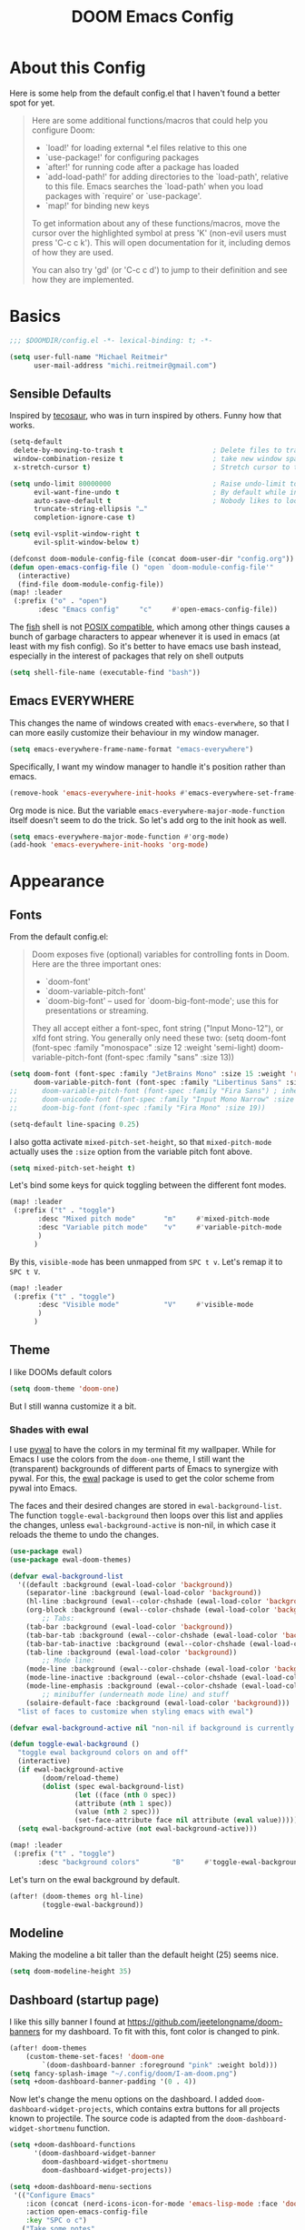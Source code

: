 #+title: DOOM Emacs Config
#+STARTUP: showeverything
#+PROPERTY: header-args:emacs-lisp :tangle yes :cache yes :results silent
#+export_file_name: emacs
#+hugo_weight: 2

* Table of Contents :toc:noexport:
- [[#about-this-config][About this Config]]
- [[#basics][Basics]]
  - [[#sensible-defaults][Sensible Defaults]]
  - [[#emacs-everywhere][Emacs EVERYWHERE]]
- [[#appearance][Appearance]]
  - [[#fonts][Fonts]]
  - [[#theme][Theme]]
  - [[#modeline][Modeline]]
  - [[#dashboard-startup-page][Dashboard (startup page)]]
  - [[#line-numbers-wrapping-and-margins][Line Numbers, Wrapping and Margins]]
  - [[#zenwriteroom][Zen/Writeroom]]
  - [[#transparent-background][Transparent Background]]
  - [[#whitespace][Whitespace]]
  - [[#treemacs][Treemacs]]
- [[#global-functionality][Global Functionality]]
  - [[#local-leader][Local Leader]]
  - [[#movecut][Move/Cut]]
  - [[#windows-and-buffers][Windows and Buffers]]
  - [[#auto-complete][Auto-complete]]
  - [[#search--replace][Search & Replace]]
  - [[#spell--and-grammar-checker][Spell- and grammar checker]]
  - [[#snippets][Snippets]]
  - [[#performance][Performance]]
  - [[#debugging][Debugging]]
- [[#org-mode][Org Mode]]
  - [[#org-paths][Org: Paths]]
  - [[#org-appearance][Org: Appearance]]
  - [[#org-organizational-settings][Org: Organizational Settings]]
  - [[#org-roam][Org Roam]]
  - [[#org-latex-previews][Org LaTeX previews]]
  - [[#xournal-integration-org-notebook][Xournal++ integration ("Org Notebook")]]
  - [[#org-d20][org-d20]]
- [[#latex][LaTeX]]
  - [[#fixing-defaults]["Fixing" defaults]]
  - [[#viewer][Viewer]]
  - [[#appearance-1][Appearance]]
  - [[#cdlatex][CDLaTeX]]
  - [[#reftex][RefTeX]]
- [[#literature--citations][Literature & Citations]]
  - [[#note-taking][Note Taking]]
  - [[#appearance-2][Appearance]]
  - [[#keybindings][Keybindings]]
  - [[#pdf-tools][PDF-Tools]]
  - [[#org-noter][Org Noter]]
- [[#tangle-this-file][Tangle this file!]]

* About this Config
Here is some help from the default config.el that I haven't found a better spot for yet.
#+begin_quote
Here are some additional functions/macros that could help you configure Doom:

- `load!' for loading external *.el files relative to this one
- `use-package!' for configuring packages
- `after!' for running code after a package has loaded
- `add-load-path!' for adding directories to the `load-path', relative to
  this file. Emacs searches the `load-path' when you load packages with
  `require' or `use-package'.
- `map!' for binding new keys

To get information about any of these functions/macros, move the cursor over
the highlighted symbol at press 'K' (non-evil users must press 'C-c c k').
This will open documentation for it, including demos of how they are used.

You can also try 'gd' (or 'C-c c d') to jump to their definition and see how
they are implemented.
#+end_quote


* Basics

#+begin_src emacs-lisp
;;; $DOOMDIR/config.el -*- lexical-binding: t; -*-

(setq user-full-name "Michael Reitmeir"
      user-mail-address "michi.reitmeir@gmail.com")
#+end_src

** Sensible Defaults
Inspired by [[https://tecosaur.github.io/emacs-config/config.html#better-defaults][tecosaur]], who was in turn inspired by others. Funny how that works.
#+begin_src emacs-lisp
(setq-default
 delete-by-moving-to-trash t                      ; Delete files to trash
 window-combination-resize t                      ; take new window space from all other windows (not just current)
 x-stretch-cursor t)                              ; Stretch cursor to the glyph width

(setq undo-limit 80000000                         ; Raise undo-limit to 80Mb
      evil-want-fine-undo t                       ; By default while in insert all changes are one big blob. Be more granular
      auto-save-default t                         ; Nobody likes to loose work, I certainly don't
      truncate-string-ellipsis "…"
      completion-ignore-case t)

(setq evil-vsplit-window-right t
      evil-split-window-below t)

(defconst doom-module-config-file (concat doom-user-dir "config.org"))
(defun open-emacs-config-file () "open `doom-module-config-file'"
  (interactive)
  (find-file doom-module-config-file))
(map! :leader
 (:prefix ("o" . "open")
       :desc "Emacs config"     "c"     #'open-emacs-config-file))
#+end_src

The [[https://fishshell.com/][fish]] shell is not [[https://stackoverflow.com/questions/48732986/why-how-fish-does-not-support-posix][POSIX compatible]], which among other things causes a bunch of garbage characters to appear whenever it is used in emacs (at least with my fish config). So it's better to have emacs use bash instead, especially in the interest of packages that rely on shell outputs
#+begin_src emacs-lisp :tangle yes
(setq shell-file-name (executable-find "bash"))
#+end_src
** Emacs EVERYWHERE
This changes the name of windows created with ~emacs-everwhere~, so that I can more easily customize their behaviour in my window manager.
#+begin_src emacs-lisp :tangle yes
(setq emacs-everywhere-frame-name-format "emacs-everywhere")
#+end_src
Specifically, I want my window manager to handle it's position rather than emacs.
#+begin_src emacs-lisp :tangle yes
(remove-hook 'emacs-everywhere-init-hooks #'emacs-everywhere-set-frame-position)
#+end_src
Org mode is nice. But the variable =emacs-everywhere-major-mode-function= itself doesn't seem to do the trick. So let's add org to the init hook as well.
#+begin_src emacs-lisp :tangle yes
(setq emacs-everywhere-major-mode-function #'org-mode)
(add-hook 'emacs-everywhere-init-hooks 'org-mode)
#+end_src

* Appearance
** Fonts
From the default config.el:
#+begin_quote
Doom exposes five (optional) variables for controlling fonts in Doom. Here
are the three important ones:

+ `doom-font'
+ `doom-variable-pitch-font'
+ `doom-big-font' -- used for `doom-big-font-mode'; use this for
  presentations or streaming.

They all accept either a font-spec, font string ("Input Mono-12"), or xlfd
font string. You generally only need these two:
(setq doom-font (font-spec :family "monospace" :size 12 :weight 'semi-light)
      doom-variable-pitch-font (font-spec :family "sans" :size 13))
#+end_quote

#+begin_src emacs-lisp
(setq doom-font (font-spec :family "JetBrains Mono" :size 15 :weight 'regular)
      doom-variable-pitch-font (font-spec :family "Libertinus Sans" :size 19))
;;      doom-variable-pitch-font (font-spec :family "Fira Sans") ; inherits `doom-font''s :size
;;      doom-unicode-font (font-spec :family "Input Mono Narrow" :size 12)
;;      doom-big-font (font-spec :family "Fira Mono" :size 19))

(setq-default line-spacing 0.25)
#+end_src

I also gotta activate ~mixed-pitch-set-height~, so that ~mixed-pitch-mode~ actually uses the ~:size~ option from the variable pitch font above.
#+begin_src emacs-lisp :tangle yes
(setq mixed-pitch-set-height t)
#+end_src

Let's bind some keys for quick toggling between the different font modes.
#+begin_src emacs-lisp
(map! :leader
 (:prefix ("t" . "toggle")
       :desc "Mixed pitch mode"       "m"     #'mixed-pitch-mode
       :desc "Variable pitch mode"    "v"     #'variable-pitch-mode
       )
      )
#+end_src
By this, ~visible-mode~ has been unmapped from ~SPC t v~. Let's remap it to ~SPC t V~.
#+begin_src emacs-lisp
(map! :leader
 (:prefix ("t" . "toggle")
       :desc "Visible mode"           "V"     #'visible-mode
       )
      )
#+end_src

** Theme
I like DOOMs default colors
#+begin_src emacs-lisp
(setq doom-theme 'doom-one)
#+end_src

But I still wanna customize it a bit.
*** Shades with ewal
I use [[https://github.com/dylanaraps/pywal][pywal]] to have the colors in my terminal fit my wallpaper.
While for Emacs I use the colors from the ~doom-one~ theme, I still want the (transparent) backgrounds of different parts of Emacs to synergize with pywal.
For this, the [[https://github.com/cyruseuros/ewal][ewal]] package is used to get the color scheme from pywal into Emacs.

The faces and their desired changes are stored in ~ewal-background-list~. The function ~toggle-ewal-background~ then loops over this list and applies the changes, unless ~ewal-background-active~ is non-nil, in which case it reloads the theme to undo the changes.

#+begin_src emacs-lisp
(use-package ewal)
(use-package ewal-doom-themes)

(defvar ewal-background-list
  '((default :background (ewal-load-color 'background))
    (separator-line :background (ewal-load-color 'background))
    (hl-line :background (ewal--color-chshade (ewal-load-color 'background) .1))
    (org-block :background (ewal--color-chshade (ewal-load-color 'background) -0.3))
        ;; Tabs:
    (tab-bar :background (ewal-load-color 'background))
    (tab-bar-tab :background (ewal--color-chshade (ewal-load-color 'background) .1))
    (tab-bar-tab-inactive :background (ewal--color-chshade (ewal-load-color 'background) .05))
    (tab-line :background (ewal-load-color 'background))
        ;; Mode line:
    (mode-line :background (ewal--color-chshade (ewal-load-color 'background) .15))
    (mode-line-inactive :background (ewal--color-chshade (ewal-load-color 'background) .05))
    (mode-line-emphasis :background (ewal--color-chshade (ewal-load-color 'background) .20))
        ;; minibuffer (underneath mode line) and stuff
    (solaire-default-face :background (ewal-load-color 'background)))
  "list of faces to customize when styling emacs with ewal")

(defvar ewal-background-active nil "non-nil if background is currently styled using ewal")

(defun toggle-ewal-background ()
  "toggle ewal background colors on and off"
  (interactive)
  (if ewal-background-active
        (doom/reload-theme)
        (dolist (spec ewal-background-list)
                (let ((face (nth 0 spec))
                (attribute (nth 1 spec))
                (value (nth 2 spec)))
                (set-face-attribute face nil attribute (eval value)))))
  (setq ewal-background-active (not ewal-background-active)))

(map! :leader
 (:prefix ("t" . "toggle")
       :desc "background colors"        "B"     #'toggle-ewal-background))
#+end_src

Let's turn on the ewal background by default.
#+begin_src emacs-lisp
(after! (doom-themes org hl-line)
        (toggle-ewal-background))
#+end_src

** Modeline
Making the modeline a bit taller than the default height (25) seems nice.
#+begin_src emacs-lisp
(setq doom-modeline-height 35)
#+end_src

** Dashboard (startup page)
I like this silly banner I found at [[https://github.com/jeetelongname/doom-banners]] for my dashboard. To fit with this, font color is changed to pink.
#+begin_src emacs-lisp
(after! doom-themes
    (custom-theme-set-faces! 'doom-one
        `(doom-dashboard-banner :foreground "pink" :weight bold)))
(setq fancy-splash-image "~/.config/doom/I-am-doom.png")
(setq +doom-dashboard-banner-padding '(0 . 4))
#+end_src

Now let's change the menu options on the dashboard. I added ~doom-dashboard-widget-projects~, which contains extra buttons for all projects known to projectile. The source code is adapted from the ~doom-dashboard-widget-shortmenu~ function.
#+begin_src emacs-lisp
(setq +doom-dashboard-functions
      '(doom-dashboard-widget-banner
        doom-dashboard-widget-shortmenu
        doom-dashboard-widget-projects))

(setq +doom-dashboard-menu-sections
 '(("Configure Emacs"
    :icon (concat (nerd-icons-icon-for-mode 'emacs-lisp-mode :face 'doom-dashboard-menu-title) " ")
    :action open-emacs-config-file
    :key "SPC o c")
   ("Take some notes"
    :icon (concat (nerd-icons-faicon "nf-fa-file_pen" :face 'doom-dashboard-menu-title) " ")
    :action org-roam-node-find-default
    :key "SPC r f")
   ("Read some literature"
    :icon (concat (nerd-icons-faicon "nf-fa-book" :face 'doom-dashboard-menu-title) " ")
    :action citar-open-files
    :key "SPC l f")
   ("Work on a project"
    :icon (concat (nerd-icons-faicon "nf-fa-code" :face 'doom-dashboard-menu-title) " ")
    :action projectile-switch-project
    :key "SPC p p")))

(require 'projectile)
(defface doom-dashboard-project
  '((t :inherit font-lock-string-face))
  "Face for projects on doom-dashboard.")
(defun doom-dashboard-widget-projects ()
  "Create list of menu buttons for each project in `projectile-known-projects', and bind key appropriately."
        (dolist (project projectile-known-projects)
         (insert
          (+doom-dashboard--center (- +doom-dashboard--width 1)
           ; put together three things:
           (format "%s %-35s%-6s\n"
            ; 1. the icons
            (nerd-icons-faicon "nf-fa-angle_right" :face 'doom-dashboard-project)
            ; 2. the project button
            (with-temp-buffer
             (insert-text-button project
                        'action `(lambda (_button) (projectile-switch-project-by-name ,project))
                        'face 'doom-dashboard-project
                        'follow-link t
                        'help-echo project)
             (buffer-string))
            ; 3. the number (with face and keybindings)
            (let* ((num (+ 1 (cl-position project projectile-known-projects)))
                  (str (number-to-string num)))
             (map! :map +doom-dashboard-mode-map :ng str
                   `(lambda () (interactive) (projectile-switch-project-by-name ,project)))
             (add-text-properties 0 (length str) (list 'face 'doom-dashboard-menu-desc) str)
              str))))))
#+end_src

The following is a hack to remove the blank lines between menu buttons. By investigating the last lines of the source code of ~doom-dashboard-widget-shortmenu~, one can see that the newlines are inserted if ~display-graphic-p~ returns true. So let's temporarily overwrite this function with ~ignore~, which always returns nil.
#+begin_src emacs-lisp
(defadvice! no-new-lines (oldfun)
  :around #'doom-dashboard-widget-shortmenu
  (cl-letf (((symbol-function 'display-graphic-p) #'ignore))
    (funcall oldfun)))
#+end_src

Let's also add some shorter keybindings to the dashboard.
#+begin_src emacs-lisp
(map! :map +doom-dashboard-mode-map
      :ng "c"       #'open-emacs-config-file
      :ng "r"       #'org-roam-node-find-default
      :ng "l"       #'citar-open-files
      :ng "p"       #'projectile-switch-project)
#+end_src

** Line Numbers, Wrapping and Margins
Display relative line numbers, but do so counting lines as displayed, not actual line breaks in the buffer.
#+begin_src emacs-lisp
(setq display-line-numbers-type 'visual)
#+end_src
This works well for me, because I like overlength lines to always automatically wrap.
#+begin_src emacs-lisp
(global-visual-line-mode t)
#+end_src
Maximum line length (when =word-wrap-mode= is active and =+word-wrap-fill-style= is set to ~'auto~ or ~'soft~, or when =perfect-margin-mode= is active)
#+begin_src emacs-lisp :tangle yes
(setq-default fill-column 110)
#+end_src

The [[https://github.com/mpwang/perfect-margin][perfect-margin]] package automatically centers windows if there is enough space for that. Keep in mind it needs to be installed with =(package! perfect-margin)= in ~package.el~.
#+begin_src emacs-lisp
(use-package! perfect-margin
  :config
  (after! doom-modeline
    (setq mode-line-right-align-edge 'right-fringe))
  (after! minimap
    ;; if you use (vc-gutter +pretty)
    ;; and theme is causing "Invalid face attribute :foreground nil"
    ;; (setq minimap-highlight-line nil)
    (setq minimap-width-fraction 0.08))
  ;; (setq perfect-margin-only-set-left-margin t)
  (perfect-margin-mode t)
  ;; make perfect-margin use fill-column as width
  (setq perfect-margin-visible-width -1))
(map! :leader
 (:prefix ("t" . "toggle")
       :desc "Perfect margin mode"  "p"     #'perfect-margin-mode))
#+end_src

However, in some modes the "perfect" margins don't make sense. The ~writeroom-width~ setting is overwritten by them, and with ~doom-big-font-mode~ there's simply not enough space. So let's filter those out. The dummy variable is there because ~perfect-margin-ignore-filters~ likes to call functions with the current window as parameter.
#+begin_src emacs-lisp
(add-to-list 'perfect-margin-ignore-filters '(lambda (window) (bound-and-true-p writeroom-mode)))
(add-to-list 'perfect-margin-ignore-filters '(lambda (window) (bound-and-true-p doom-big-font-mode)))
#+end_src
Big Font Mode is actually even more resilient: It doesn't seem to let ~perfect-margin-mode~ deactivate itself properly while ~doom-big-font-mode~ is active. So some advice is necessary...
#+begin_src emacs-lisp
(defadvice doom-big-font-mode (before deactivate-perfect-margins) (perfect-margin-mode 0))
#+end_src

** Zen/Writeroom
Zen mode (as it is called in doom emacs) or writeroom mode (the package it is based on) increases the font size, actives the mixed-pitch font and disables some possible distractions.
#+begin_src emacs-lisp
(setq writeroom-width 45)
(map! :leader
 (:prefix ("t" . "toggle")
       :desc "Global writeroom mode"  "W"     #'global-writeroom-mode))
#+end_src

** Transparent Background
I like me some transparent backgrounds. This value controls the opacity if transparent background is enabled.
#+begin_src emacs-lisp
(defconst frame-default-opacity 90)
#+end_src
In contrast, the variable ~frame-opacity~ is used for the current opacity. So this variable is set to ~100~ if transparency is disabled.

Now follows a function to toggle the transparent background on and off.
#+begin_src emacs-lisp
(defvar opacity-type "full-frame" "Type of opacity to use. If set to \"background\" only the background will be transparent. If set to \"full-frame\", the entire frame will be transparent. Needs to be refreshed using `update-background-opacity'")
(defun update-background-opacity ()
        "update transparency to the value of `frame-opacity' and the type `opacity-type'"
        (interactive)
        (cond
         ((equal opacity-type "background")
                (set-frame-parameter (selected-frame) 'alpha-background frame-opacity)
                (set-frame-parameter (selected-frame) 'alpha 100))
          ((equal opacity-type "full-frame")
                (set-frame-parameter (selected-frame) 'alpha-background 100)
                (set-frame-parameter (selected-frame) 'alpha frame-opacity))))
(add-hook! 'doom-switch-frame-hook :append #'update-background-opacity)

(defun toggle-frame-opacity ()
        "toggle opacity of the frame"
        (interactive)
        (if (= frame-opacity 100)
            (setq frame-opacity frame-default-opacity)
            (setq frame-opacity 100))
        (update-background-opacity))
(defun toggle-opacity-type ()
        "toggle between transparent background and fully transparent frame"
        (interactive)
        (if (equal opacity-type "background")
            (setq opacity-type "full-frame")
            (setq opacity-type "background"))
        (update-background-opacity))

(map! :leader
 (:prefix ("t" . "toggle")
       :desc "transparent background"          "t"     #'toggle-frame-opacity
       :desc "transparency type"               "T"     #'toggle-opacity-type))
#+end_src
The background transparency has been added to emacs only [[https://kristofferbalintona.me/posts/202206071000/][somewhat recently]]. It doesn't work perfectly though, for example transparent PNG-images are not rendered as transparent, and it [[https://lists.gnu.org/archive/html/bug-gnu-emacs/2022-12/msg01080.html][doesn't look like this will be fixed soon]]. So I use the ~opacity-type~ to be able to choose which kind of transparency I want.

This will make the background transparent at startup.
#+begin_src emacs-lisp
(setq frame-opacity 100)
(toggle-frame-opacity)
#+end_src

** Whitespace
Highlight unnecessary or wrong use of whitespace (e.g. mixed tabs and spaces).
#+begin_src emacs-lisp
(use-package! whitespace
  :config (setq whitespace-style '(face empty indentation space-after-tab space-before-tab))
  (global-whitespace-mode +1))
#+end_src
Trailing whitespace doesn't need to be visualized, since it's removed on save anyway.

** Treemacs
By default, the treemacs window is not re-sizable. I don't see why.
#+begin_src emacs-lisp
(setq treemacs-width 30)
(setq treemacs--width-is-locked nil)
(setq treemacs-width-is-initially-locked nil)
#+end_src
Especially when using LaTeX, there's gonna be a lot of files in my directory which I don't actively care about. The following hides these files. (cf. [[https://tecosaur.github.io/emacs-config/config.html#treemacs][tecosaur]])
#+begin_src emacs-lisp :tangle yes
(after! treemacs
  (defvar treemacs-file-ignore-extensions '()
    "File extension which `treemacs-ignore-filter' will ensure are ignored")
  (defvar treemacs-file-ignore-globs '()
    "Globs which will are transformed to `treemacs-file-ignore-regexps' which `treemacs-ignore-filter' will ensure are ignored")
  (defvar treemacs-file-ignore-regexps '()
    "RegExps to be tested to ignore files, generated from `treeemacs-file-ignore-globs'")
  (defun treemacs-file-ignore-generate-regexps ()
    "Generate `treemacs-file-ignore-regexps' from `treemacs-file-ignore-globs'"
    (setq treemacs-file-ignore-regexps (mapcar 'dired-glob-regexp treemacs-file-ignore-globs)))
  (if (equal treemacs-file-ignore-globs '()) nil (treemacs-file-ignore-generate-regexps))
  (defun treemacs-ignore-filter (file full-path)
    "Ignore files specified by `treemacs-file-ignore-extensions', and `treemacs-file-ignore-regexps'"
    (or (member (file-name-extension file) treemacs-file-ignore-extensions)
        (let ((ignore-file nil))
          (dolist (regexp treemacs-file-ignore-regexps ignore-file)
            (setq ignore-file (or ignore-file (if (string-match-p regexp full-path) t nil)))))))
  (add-to-list 'treemacs-ignored-file-predicates #'treemacs-ignore-filter))

(setq treemacs-file-ignore-extensions
      '(;; LaTeX
        "aux"
        "ptc"
        "fdb_latexmk"
        "fls"
        "synctex.gz"
        "gz" ; the function actually recognizes the last '.', not the first; I don't think I'll ever need to look at .gz-files anyways
        "toc"
        ;; LaTeX - glossary
        "glg"
        "glo"
        "gls"
        "glsdefs"
        "ist"
        "acn"
        "acr"
        "alg"
        ;; LaTeX - pgfplots
        "mw"
        ;; LaTeX - pdfx
        "pdfa.xmpi"
        ;; further LaTeX stuff
        "bbl"
        "bcf"
        "blg"
        "nav"
        "out"
        "snm"
        "vrb"
        "tdl"
        ))
(setq treemacs-file-ignore-globs
      '(;; LaTeX
        "*/_minted-*"
        ;; AucTeX
        "*/.auctex-auto"
        "*/_region_.log"
        "*/_region_.tex"))
#+end_src

* Global Functionality
** Local Leader
I'm used to this from my VimTex days.
#+begin_src emacs-lisp
(setq doom-localleader-key ",")
#+end_src
** Move/Cut
I've always disliked that the delete command in vim automatically yanks the deleted text, i.e. it acts more like cutting than deleting.
For this reason I've configured 'd' and 'x' to not yank the deleted text, and instead defined 'm' (for "move", because 'c' is already taken) to delete and yank, i.e. cut.

First we clone the default ~evil-delete~ function under the name ~evil-cut~.
#+begin_src emacs-lisp
(setq wrapped-copy (symbol-function 'evil-delete))
(evil-define-operator evil-cut (BEG END TYPE REGISTER YANK-HANDLER)
  "Cut text from BEG to END with TYPE.

Save in REGISTER or in the kill-ring with YANK-HANDLER."
  (interactive "<R><x><y>")
  (funcall wrapped-copy BEG END TYPE REGISTER YANK-HANDLER))
#+end_src

Now we map ~evil-cut~ to 'm'.
#+begin_src emacs-lisp
(map! :n "m" 'evil-cut)
#+end_src

Finally, we automatically redirect all deletions to the black hole register, thus making 'd', 'x', and pasting over something only delete and not copy.
We also need to do it for ~evil-org-delete-char~, since that has different input arguments and an extra ~evil-yank~ in it's definition for some reason.
#+begin_src emacs-lisp
(defun bb/evil-delete (orig-fn beg end &optional type _ &rest args)
  (apply orig-fn beg end type ?_ args))
(advice-add 'evil-delete :around 'bb/evil-delete)
(advice-add 'evil-delete-char :around 'bb/evil-delete)

(defun bb/evil-org-delete-char (orig-fn count beg end &optional type _ &rest args)
  (apply orig-fn count beg end type ?_ args))
(advice-add 'evil-org-delete-char :around 'bb/evil-org-delete-char)
#+end_src
** Windows and Buffers
A key chord every time I want to switch windows or buffers is way too much work.
#+begin_src emacs-lisp :tangle yes
(map! :n   "ö"   'evil-next-buffer
      :n   "Ö"   'evil-prev-buffer
      :nig "C-ö" 'switch-to-buffer
      :nig "C-j" 'evil-window-next
      :nig "C-k" 'evil-window-prev
      :nig "C-l" 'evil-window-vsplit
      :nig "C-ä" 'evil-window-split)
(map! :after org
    :map org-mode-map
    "C-j" 'evil-window-next)
#+end_src

Tecosaur finds it handy to be asked which buffer to see after splitting a window. So do I. But let's tweak it so it only shows the buffers of the current workspace/perspective so I don't get overwhelmed. There's also no point in asking which buffer I want if there's only one available.
#+begin_src emacs-lisp
(defadvice! prompt-for-buffer (&rest _)
  :after '(evil-window-split evil-window-vsplit)
  (if (<= (length (persp-buffer-list)) 1) nil (call-interactively 'persp-switch-to-buffer)))
#+end_src

** Auto-complete
Increase time until auto-complete shows up.
#+begin_src emacs-lisp
(setq company-idle-delay 0.4)
#+end_src
** Search & Replace
Ok, I admit it: I never learned how to do search and replace properly in vim. It seems like too much to remember and type every time. So let's use emacs functions instead.
The ~replace-string~ and ~query-replace~ suit my needs the most, but by default they only operate from the current point to the end of the buffer, not on the whole buffer. This fixes that, while still working when used with a specific region selected (adapted from [[https://superuser.com/a/1152391][here]]).
#+begin_src emacs-lisp
(defun advice--replace-whole-buffer (oldfun &rest args)
        "advice for search functions to search the whole buffer (if not specified otherwise)"
        ;; set start pos
        (unless (nth 3 args)
                (setf (nth 3 args)
                (if (region-active-p)
                        (region-beginning)
                        (point-min))))
        (unless (nth 4 args)
                (setf (nth 4 args)
                (if (region-active-p)
                        (region-end)
                        (point-max))))
        (apply oldfun args))
(advice-add 'replace-string :around 'advice--replace-whole-buffer)
(advice-add 'query-replace :around 'advice--replace-whole-buffer)

(map! :n "C-s" 'replace-string
      :n "C-S-s" 'query-replace)
#+end_src

** Spell- and grammar checker
These are the dictionaries I want to use for spell checking.
#+begin_src emacs-lisp
(add-hook 'spell-fu-mode-hook
  (lambda ()
    (spell-fu-dictionary-add (spell-fu-get-ispell-dictionary "de"))
    (spell-fu-dictionary-add (spell-fu-get-ispell-dictionary "en"))
    ))
(setq ispell-personal-dictionary "~/Dropbox/.aspell.en.pws")
#+end_src
Set path to languagetool.
#+begin_src emacs-lisp
(setq langtool-java-classpath "/usr/share/languagetool/*")
#+end_src
** Snippets
My snippets are mostly to make typing LaTeX fast. I [[https://docs.doomemacs.org/v21.12/modules/editor/snippets/][disable Doom's default snippets]], but then I add some of them back again manually. Some other snippets come from this [[https://karthinks.com/software/latex-input-for-impatient-scholars/#create-math-environments][excellent article by karthink]].
*** Basic YAS settings
This disables the annoying final newline when creating a snippet, which always screws things up.
#+begin_src emacs-lisp
(add-hook 'snippet-mode-hook 'my-snippet-mode-hook)
(defun my-snippet-mode-hook ()
  "Custom behaviours for `snippet-mode'."
  (setq-local require-final-newline nil)
  (setq-local mode-require-final-newline nil))
#+end_src

Hey boy, I heard you like snippets... so I put some snippets in your snippets...
#+begin_src emacs-lisp :tangle yes
(setq yas-triggers-in-field t)
#+end_src

YAS kind of wrecks my undo history sometimes. Maybe this helps.
#+begin_src emacs-lisp
(setq yas-snippet-revival nil)
#+end_src

I use some snippets that modify the surrounding characters of the buffer (e.g. by deleting the space before the snippet). This causes YAS to throw a warning. Let's disable that.
#+begin_src emacs-lisp
(use-package warnings
    :config
    (cl-pushnew '(yasnippet backquote-change)
                warning-suppress-types
                :test 'equal))
#+end_src

*** Where Snippets start
The following variable determines how YAS detects the beginning of a snippet. (This is the default value.)
#+begin_src emacs-lisp
(setq yas-key-syntaxes '(yas-try-key-from-whitespace "w_.()" "w_." "w_" "w"))
#+end_src

One could also be more lenient with snippet expansion by replacing =yas-try-key-from-whitespace= with =yas-longest-key-from-whitespace= in the above. Let's illustrate this with an example. Suppose =bla= is a snippet key that expands to =blub=. Now there's two possibilities:
- Typing =blibla= and hitting tab does nothing, one would need to do =bli bla= and then hit tab to get =bli blup=. This is the default behaviour, achieved by =yas-try-key-from-whitespace=.
- Typing =blibla= and hitting tab expands to =bliblub=. This would achieved by =yas-longest-key-from-whitespace=.
The second sometimes avoids hitting the space key, but sometimes makes snippets expand accidentally. This is especially problematic if you have very short snippet keys that appear as parts of words, and especially especially when auto-expanding (see below).

I've changed my mind on this multiple times, which is why this paragraph of documentation is here. Right now I favor the default behaviour.

*** Avoiding Backslashes
#+begin_src emacs-lisp
(defadvice! include-backslash (oldfun)
  :around #'yas--templates-for-key-at-point
  (setq my-syntax-table (copy-syntax-table (syntax-table)))
  (modify-syntax-entry ?\\ "w" my-syntax-table)
  (with-syntax-table my-syntax-table (funcall oldfun)))
#+end_src
This advice makes YAS think that a backslash has [[https://www.gnu.org/software/emacs/manual/html_node/elisp/Syntax-Class-Table.html][syntax class]] word while detecting the begining of a snippet. In practice this means that backslashes will always be viewed as a part of the (potential) snippet key. For example, if =bla= is a snippet key that expands to =blub=, then =\​bla= will not expand (assuming there is no different snippet with key =\​bla=). The big advantage of this is that I can have e.g. a snippet that auto-expands from =sqrt= to =\​sqrt{}= without screwing things up whenever I type the full command manually after all.

*** Keybindings (and avoiding remappings)
Some nicer shortcuts for creating snippets etc. would also be nice.
Doom however automatically remaps the functions ~yas-new-snippet~ and ~yas-visit-snippet-file~ to the "superior alternatives" ~+snippets/new~ and ~+snippets/edit~ (see [[file:~/.config/emacs/modules/editor/snippets/config.el::;; Replace commands with superior alternatives][~/config/emacs/modules/editor/snippets/config.el, line 81]]). I respectfully disagree with that. My main problem is ~+snippets/new~ doesn't save the snippet in the right folder when creating a snippet for a mode different from the current major mode. Other issues are discussed [[https://github.com/doomemacs/doomemacs/issues/4330][here]]. Since this issue is a bit older and hasn't seen recent activity, I'll opt for a workaround for now.
#+begin_src emacs-lisp
(defun yas-new-snippet-clone (&optional no-template)
  "Clone of `yas-new-snippet' to avoid Doom Emacs remapping keys."
  (interactive "P")
  (yas-new-snippet no-template))
(defun yas-visit-snippet-file-clone (&optional no-template)
  "Clone of `yas-visit-snippet-file' to avoid Doom Emacs remapping keys."
  (interactive)
  (yas-visit-snippet-file))
(map! :leader
      (:prefix ("y" . "YASnippet")
       :desc "edit snippet"             "e" #'yas-visit-snippet-file-clone
       :desc "edit snippet (doom ver.)" "E" #'+snippets/edit
       :desc "insert snippet"           "i" #'yas-insert-snippet
       :desc "new snippet"              "n" #'yas-new-snippet-clone
       :desc "new snippet (doom ver.)"  "N" #'+snippets/new
       :desc "find private snippet"     "p" #'+snippets/find-private
       :desc "reload all snippets"      "r" #'yas-reload-all))
#+end_src
Now let's just make ~yas-new-snippet~ use the same template as ~+snippets/new~:
#+begin_src emacs-lisp
(setq yas-new-snippet-default (concat "# -*- mode: snippet -*-\n"
                                  "# name: $1\n"
                                  "# uuid: $2\n"
                                  "# key: $3\n"
                                  "# condition: ${4:t}\n"
                                  "# --\n"
                                  "$0"))
#+end_src
*** Automatic snippet expansion
YAS has no built-in way to auto-expand snippets, i.e. expand them without hitting tab. Another snippet engine, [[https://github.com/ymarco/auto-activating-snippets][AAS]], was made for this purpose. However, I prefer not dealing with two separate systems at the same time, so I opted for [[https://github.com/joaotavora/yasnippet/issues/998][manually adding auto expanding capabilities to YAS.]] This way, snippets that are marked with the condition ='auto= will be auto-expanded.
#+begin_src emacs-lisp :tangle yes
(defun yas-try-expanding-auto-snippets ()
  (when (and (boundp 'yas-minor-mode) yas-minor-mode)
    (let ((yas-buffer-local-condition ''(require-snippet-condition . auto))
          ;(yas-key-syntaxes '(yas-try-key-from-whitespace "w_.()" "w_." "w_" "w"))
          )
      (yas-expand))))
(add-hook 'post-self-insert-hook #'yas-try-expanding-auto-snippets)
#+end_src
One thing we can do here is temporarily change ~yas-key-syntaxes~. This way we have the option to change the setting [[*Where Snippets start][Where Snippets start]] for automatic snippets only.

*** The TAB key
The tab key is getting intentionally overloaded with snippets, cdlatex and various org-mode things. But one thing that annoyingly interferes with these is autocomplete. Lets unbind the tab key from that and rather use Return for autocomplete and arrow keys (or C-j, C-k) for picking completion suggestions.
#+begin_src emacs-lisp :tangle yes
(after! company
        (map! :map company-search-map
                [tab] nil
                "TAB" nil)
        (map! :map company-active-map
                [tab] nil
                "TAB" nil))
#+end_src

Though sometimes cdlatex and YAS fight for whose turn it is with the tab key. This solves that (cf. [[https://gist.github.com/karthink/7d89df35ee9b7ac0c93d0177b862dadb][karthink]], adapted for doom).
(*TODO*: This makes default values in snippets harder to use. Hitting tab first jumps to the end of the field, and only hitting tab a second time jumps to the next field.)
#+begin_src emacs-lisp
(defun cdlatex-in-yas-field ()
        ;; Check if we're at the end of the Yas field
        (when-let* ((_ (overlayp yas--active-field-overlay))
                        (end (overlay-end yas--active-field-overlay)))
        (if (>= (point) end)
                ;; Call yas-next-field if cdlatex can't expand here
                (let ((s (thing-at-point 'sexp)))
                (unless (and s (assoc (substring-no-properties s)
                                        cdlatex-command-alist-comb))
                (yas-next-field-or-maybe-expand)
                t))
                ;; otherwise expand and jump to the correct location
                (let (cdlatex-tab-hook minp)
                (setq minp
                        (min (save-excursion (cdlatex-tab)
                                        (point))
                        (overlay-end yas--active-field-overlay)))
                (goto-char minp) t))))

(defun yas-next-field-or-cdlatex nil
        (interactive)
        "Jump to the next Yas field correctly with cdlatex active."
        (if
                (or (bound-and-true-p cdlatex-mode)
                (bound-and-true-p org-cdlatex-mode))
                (cdlatex-tab)
        (yas-next-field-or-maybe-expand)))

(after! cdlatex
        (add-hook 'cdlatex-tab-hook 'yas-expand)
        (add-hook 'cdlatex-tab-hook 'cdlatex-in-yas-field))
(after! yasnippet
        (map! :map yas-keymap
                [tab] 'yas-next-field-or-cdlatex
                "TAB" 'yas-next-field-or-cdlatex))
#+end_src

** Performance
*** Font-Lock
I am experiencing a bunch of little performance issues related to font-lock, so syntax highlighting and other visuals of text. One big one seems to be related to having many folded org headings on the screen, so should try to avoid that.

Another one comes in form of lags while typing "long" lines, where long is not actually long, but just a couple hundred characters. This setting delays font-lock for a bit, which seems to help
#+begin_src emacs-lisp :tangle yes
(setq jit-lock-defer-time 0.25)
#+end_src
*** Org-Element Cache
Org-Element hangs when expanding snippets that change the buffer. Got no better solution than to turn it off.
#+begin_src emacs-lisp
(setq org-element-use-cache nil)
#+end_src

** Debugging
#+begin_src emacs-lisp
(defun helpful-toggle-edebug-query ()
  "Query the user for a function, and then toggle edebug for that function using `helpful--toggle-edebug'."
  (interactive)
  (helpful--toggle-edebug (car (help-fns--describe-function-or-command-prompt))))

(map! :leader
      (:prefix ("d" . "debugging")
       :desc "edebug defun at point"            "d" #'edebug-defun
       :desc "debug on entry"                   "e" #'debug-on-entry
       :desc "cancel debug on entry"            "E" #'cancel-debug-on-entry
       :desc "toggle edebug for function"       "f" #'helpful-toggle-edebug-query
       :desc "view echo area messages"          "m" #'view-echo-area-messages
       :desc "start/stop profiler"              "p" #'doom/toggle-profiler
       :desc "trace function"                   "r" #'trace-function
       :desc "open sandbox"                     "s" #'doom/sandbox
       :desc "toggle debug on error"            "t" #'toggle-debug-on-error
       :desc "untrace function"                 "u" #'untrace-function
       :desc "untrace all functions"            "U" #'untrace-all))
#+end_src

* Org Mode
** Org: Paths
#+begin_src emacs-lisp
(setq ;org-directory "~/org/"
      org-roam-directory "~/Dropbox/roam"
      org-cd-directory (concat org-roam-directory "/tikz-cd")) ; for commutative diagrams
;;(setq org-agenda-files (list "~/org/todo.org" "~/org/lv_Sommer2023.org"))
(setq org-agenda-files nil) ;currently not using org-agenda
(setq org-directory nil) ;currently not using org-agenda
#+end_src
** Org: Appearance
#+begin_src emacs-lisp
(after! org-modern
  (setq org-modern-star 'replace
        org-modern-replace-stars "❭"
        org-modern-list '((?+ . ?✦) (?- . ?➤))
        org-modern-todo nil
        org-modern-table nil
        org-modern-timestamp '(" %d. %b %Y " . " %H:%M ")))
(after! org
  (setq org-ellipsis " ▼ "
        org-hide-emphasis-markers t
        org-appear-autoemphasis t
        org-appear-autosubmarkers t
        org-appear-autolinks nil
        org-hidden-keywords '(title)
        org-image-align 'center
        org-todo-keyword-faces '(("WAIT" . "#ECBE7B")
                                ("TODELEGATE" . "pink")
                                ("IDEA" . "cyan")
                                ("DONE" . "#5b8c68")
                                ("DELEGATED" . "#a9a1e1")
                                ("CANCELLED" . "#ff6c6b"))))
(custom-set-faces!
  `(org-level-1 :inherit outline-1 :height 1.4)
  `(org-level-2 :inherit outline-2 :height 1.25)
  `(org-level-3 :inherit outline-3 :height 1.1)
  `(org-level-4 :inherit outline-4 :height 1.05)
  `(org-level-5 :inherit outline-5 :height 1.0)
  `(org-document-title :family "K2D" :foreground "#9BDB4D" :background nil :height 2.0))
#+end_src

This one in particular causes problems with =cdlatex='s automatic insertion of curly braces when typing sub- or superscipts.
#+begin_src emacs-lisp
(after! org
  (setq org-pretty-entities-include-sub-superscripts nil))
#+end_src

** Org: Organizational Settings
#+begin_src emacs-lisp
(after! org
  (setq
        org-log-done 'time
        org-agenda-skip-scheduled-if-done t
        org-agenda-skip-deadline-if-done t
        org-deadline-warning-days 7
        org-todo-keywords '((sequence
             "TODO(t)"
             "WAIT(w)"
             "TODELEGATE(T)"
             "IDEA(i)"
             "|"
             "DONE(d)"
             "DELEGATED(D)"
             "CANCELLED(c)" ))))
#+end_src

** Org Roam
A good resource to read for some org-roam configuration goodness is [[https://jethrokuan.github.io/org-roam-guide/][this guide from the creator of org-roam themselves.]]
*** Capture
My default template for regular notes:
#+begin_src emacs-lisp :tangle yes
(setq org-roam-default-template '("d" "default" plain "%?" :target
            (file+head "%<%Y%m%d%H%M%S>-${slug}.org" "#+filetags: :draft:\n#+title: ${title}\n\n")
        :unnarrowed t :immediate-finish t))
#+end_src
Notice:
- I want nodes to be marked as a draft, until I revisit and refine them. (I originally used the method described [[https://jethrokuan.github.io/org-roam-guide/][here]] for this, but I personally only want the draft tag on the default template, not on other templates.)
- When I insert a link to a note that doesn't exist yet, I don't wanna be interrupted and type stuff in that new note before returning to the original one. I also find capture buffers a bit annoying sometimes and would prefer to just start typing in a regular org buffer. The =:immediate-finish= keyword takes care of both of that, when calling ~org-roam-node-insert~ and ~org-roam-node-find~, respectively. If I really want a capture buffer, I can still use ~org-roam-capture~, as this overwrites =:immediate-finish= anyways. (If you only want captures to sometimes finish immediately, the approach presented by [[https://systemcrafters.net/build-a-second-brain-in-emacs/5-org-roam-hacks/][SystemCrafters here]] is nice.)

Now we make the list of templates. For now it just contains the default template, more are to come later on.
#+begin_src emacs-lisp
(setq org-roam-capture-templates (list org-roam-default-template))
#+end_src

The default template is fast and simple, so most of the time, I want to skip the template selection buffer and use just the default.
#+begin_src emacs-lisp
(defun org-roam-node-insert-default (&optional FILTER-FN &key INFO)
        "org-roam-node-insert, but it always uses the default template"
        (interactive)
        (org-roam-node-insert FILTER-FN :templates (list org-roam-default-template) :info INFO))
(defun org-roam-node-find-default (&optional OTHER-WINDOW INITIAL-INPUT FILTER-FN PRED)
        "org-roam-node-find, but it always uses the default template"
        (interactive current-prefix-arg)
        (org-roam-node-find OTHER-WINDOW INITIAL-INPUT FILTER-FN PRED :templates (list org-roam-default-template)))
(defun org-roam-capture-default (&optional GOTO KEYS &key FILTER-FN INFO)
        "org-roam-capture, but it always uses the default template"
        (interactive "P")
        (org-roam-capture GOTO KEYS :filter-fn FILTER-FN :templates (list org-roam-default-template) :info INFO))
#+end_src

Additionally, I'm getting quite annoyed that links are inserted at the cursor position, not after the cursor position. Even though I guess this is consistent with usual vim functionality, having to press space twice feels weird to me, and binding a new key to have it work similar to "append" ('a' in vim) rather than "insert" ('i' in vim) is a bit unnecessary. So this workaround suits me best. (cf. [[https://github.com/syl20bnr/spacemacs/issues/14137][this issue]])
#+begin_src emacs-lisp :tangle yes
(defadvice org-roam-node-insert (around append-if-in-evil-normal-mode activate compile)
  "If in evil normal mode and cursor is on a whitespace character, then go into
append mode first before inserting the link. This is to put the link after the
space rather than before."
  (let ((is-in-evil-normal-mode (and (bound-and-true-p evil-mode)
                                     (not (bound-and-true-p evil-insert-state-minor-mode))
                                     (looking-at "[[:blank:]]"))))
    (if (not is-in-evil-normal-mode)
        ad-do-it
      (evil-append 0)
      ad-do-it
      (evil-normal-state))))
#+end_src
*** org-roam-ui
:PROPERTIES:
:ID:       b0d1213f-2df2-477b-9d38-e32d613d08bc
:END:
One of the killer features associated with org roam are fancy graphs, as e.g. provided by ~org-roam-ui~.
#+begin_src emacs-lisp :tangle yes
(use-package! websocket
    :after org-roam)

(use-package! org-roam-ui
    :after org-roam ;; or :after org
;;         normally we'd recommend hooking orui after org-roam, but since org-roam does not have
;;         a hookable mode anymore, you're advised to pick something yourself
;;         if you don't care about startup time, use
;;  :hook (after-init . org-roam-ui-mode)
    :config
    (setq org-roam-ui-sync-theme t
          org-roam-ui-follow t
          org-roam-ui-update-on-save t
          org-roam-ui-open-on-start nil))
#+end_src
*** Tagging links
While org-roam allows for files to be tagged, the links between files cannot. The following adds this functionality. Furthermore, I'm using a [[https://github.com/odomanov/org-roam-ui][fork of org-roam-ui]] which allows filtering these link tags and assigning colors to them (see ~packages.el~). This whole issue is talked about at length in the org-roam discourse (e.g. [[https://org-roam.discourse.group/t/link-categorization/2486/3][here]] and [[https://org-roam.discourse.group/t/add-link-tags-feature/171/34][here]]), but the discussion that this code comes from is [[https://github.com/org-roam/org-roam-ui/discussions/25][here]] (specifically this [[https://gist.github.com/odomanov/ed070a7faf3df1377fccf5d7c5000bf8][gist here]]).

The syntax for these tagged links is
=[[<link id>|:tag <tag> :context <short description>][<link title>]]=.
Beware that this is different from what the author explains in the discussion linked above! It seems to be =:tag=, not =:tags=!

#+begin_src emacs-lisp :tangle yes
;;; org-roam-link-properties.el --- Frobnicate and bifurcate flanges

;; Author: Oleg Domanov <odomanov@yandex.ru>
;; Version: 1.0
;; Keywords: org-roam org-roam-ui

;;; Commentary:

;;;  Org-Roam link properties (for 'id' links only).
;;;  Adapted from https://linevi.ch/en/org-link-extra-attrs.html

;;; Code:

(defun odm/org-link-extra-attrs (orig-fun &rest args)
  "Post processor for parsing links"
  (setq parser-result orig-fun)

  ;;; Retrieving inital values that should be replaced
  (setq raw-path (plist-get (nth 1 parser-result) :raw-link))

  ;; check if raw-path is not nil
  (if raw-path
        ;; Checking if link match the regular expression
        (if (string-match-p "^id:.*|\s*:" raw-path)
        (progn
                ;; Retrieving parameters after the vertical bar
                (setq results (s-split "|" raw-path))
                (setq raw-path (car results))
                (setq path (s-chop-prefix "id:" raw-path))

                ;; Cleaning, splitting and making symbols
                (setq results (s-split "\s" (s-trim (s-collapse-whitespace
                                                (car (-slice results 1))))))
                (setq results (--map (intern it) results))

                ;; Updating the ouput with the new values
                (setq orig-fun-cleaned (plist-put (nth 1 orig-fun) :raw-link raw-path))
                (setq orig-fun-cleaned (plist-put orig-fun-cleaned :path path))

                ;; Check that the number is even
                (if (= 2 (length (-last-item (-partition-all 2 results))))
                (list 'link (-snoc orig-fun-cleaned :extra-attrs results))
                (progn
                (message "Links properties are incorrect.")
                (list 'link orig-fun-cleaned))))

    ;; Or returning original value of the function
    orig-fun)))

(advice-add 'org-element-link-parser :filter-return #'odm/org-link-extra-attrs)

(defun odm/org-roam-db-extra-properties (link)
  "Append extra-attrs to the LINK's properties."
  (save-excursion
    (goto-char (org-element-property :begin link))
    (let ((path (org-element-property :path link))
          (source (org-roam-id-at-point))
          (extra-attrs (org-element-property :extra-attrs link)))
      (when extra-attrs
        (setq properties (caar (org-roam-db-query
                               [:select properties :from links
                                        :where (= source $s1) :and (= dest $s2)
                                        :limit 1]
                               source path)))
        (setq properties (append properties extra-attrs))
        (when (and source path)
          (org-roam-db-query
           [:update links :set (= properties $s3)
                    :where (= source $s1) :and (= dest $s2)]
           source path properties))))))

(advice-add 'org-roam-db-insert-link :after #'odm/org-roam-db-extra-properties)

(provide 'org-roam-link-properties)

;;; org-roam-link-properties.el ends here
#+end_src

My main use case for this are links tagged with "implication". I use those when one mathematical property implies another. As a simple example, if my roam database had the nodes "rational number" and "real number", then the former should have a link to the latter tagged with "implication", since every rational number is a real number. Then I can filter for links tagged as implications in ~org-roam-ui~ to see how different mathematical structures relate to each other.

To make all this nice to use, let's write a bunch of functions to add and remove link tags. These are mostly based on the function ~org-roam-link-replace-at-point~.
#+begin_src emacs-lisp :tangle yes
(defun org-link-set-tags (&optional tags link)
  "Set the tags of the link at point."
  (interactive)
  (save-excursion
    (save-match-data
      (let* ((tags (or tags (read-string "Tags: ")))
             (link (or link (org-element-context)))
             (raw-link (org-element-property :raw-link link))
             (path (org-element-property :path link))
             (desc (and (org-element-property :contents-begin link)
                        (org-element-property :contents-end link)
                        (buffer-substring-no-properties
                         (org-element-property :contents-begin link)
                         (org-element-property :contents-end link))))
             node)
        (goto-char (org-element-property :begin link))
        (when (org-in-regexp org-link-any-re 1)
          (replace-match (org-link-make-string
                          (concat raw-link "|:tag " tags)
                          (or desc path))))))))

(defun org-link-remove-tags (&optional link)
  "Remove the tags of the link at point."
  (interactive)
  (save-excursion
    (save-match-data
      (let* ((link (or link (org-element-context)))
             (raw-link (org-element-property :raw-link link))
             (path (org-element-property :path link))
             (desc (and (org-element-property :contents-begin link)
                        (org-element-property :contents-end link)
                        (buffer-substring-no-properties
                         (org-element-property :contents-begin link)
                         (org-element-property :contents-end link))))
             node)
        (goto-char (org-element-property :begin link))
        (when (org-in-regexp org-link-any-re 1)
          (replace-match (org-link-make-string
                          raw-link
                          (or desc path))))))))

(defun org-roam-implication-tag ()
  "Tag link at point as implication"
  (interactive)
  (org-link-set-tags "implication")
  )
(defun org-roam-implication-insert (&optional FILTER-FN &key INFO)
  "org-roam-node-insert-default, but the link is tagged with \"implication\""
  (interactive)
  (org-roam-node-insert-default FILTER-FN :key INFO)
  (org-link-set-tags "implication")
  )
#+end_src
*** Commutative Diagrams
I want to use commutative diagrams in some of my roam notes, using the LaTeX-package ~tikz-cd~. However, doing that in LaTeX fragments doesn't work with ~org-roam-ui~ (since that just uses KaTeX, which doesn't support everything in LaTeX). On the other hand, doing it using src-blocks is also not great, cause then the distracting source code is gonna appear both in org and in the UI.

My solution to that is creating a capture template for commutative diagrams (inspired by [[https://github.com/darknmt/org-tikzcd-snippet][this]]). This is done using regular ~org-capture~, since I don't want those files to have IDs and show up in my roam database. This works as follows:
 - Upon running ~org-capture-commutative-diagram~, the user is first prompted for a file name.
 - Afterwards, an org file is created, where the file name is prefixed with a time stamp. The file already contains a ~tikz-cd~ block, and all options necessary for export.
 - Now the user may type the commutative diagram of their dreams.
 - After completing the capture with =C-c C-c=, the diagram will be rendered to a png image by LaTeX/imagemagick. After this is finished, the capture buffer closes, and a link to the image is inserted in the previously opened buffer.

For the actual capture template: The code is passed both through ~format~ and through ~org-capture~, which necessitates double escaping quotations and backspaces. This makes it super hard to read, so I suggest you just try it out if you wanna see what it does. ^^ The ~%%~ is a masked percentage sign btw.
Also there are checks in place to make sure the functions place in ~org-capture~-hooks are only run when actually creating a commutative diagram (cf. [[https://emacs.stackexchange.com/a/48567][stackexchange]]).
#+begin_src emacs-lisp :tangle yes
(defun commutative-diagram-filename-generate ()
  (setq commutative-diagram-filename--name (read-string "Name: "))
  (setq commutative-diagram-filename--time (format-time-string "%Y%m%d%H%M%S"))
  (setq commutative-diagram-filename--image (expand-file-name (format "%s-%s.png" commutative-diagram-filename--time commutative-diagram-filename--name) org-cd-directory))
  (setq commutative-diagram-filename--org (expand-file-name (format "%s-%s.org" commutative-diagram-filename--time commutative-diagram-filename--name) org-cd-directory)))

(after! org-capture (add-to-list 'org-capture-templates
  '("c" "Commutative Diagram" plain
     (file commutative-diagram-filename-generate)
     "%(format \"#+TITLE: %s\n#+STAMP: %s\n#+HEADER: :imagemagick yes :iminoptions -density 600 -geometry 1500 :buffer no :fit yes \n#+HEADER: :results raw  :file %s-%s.png \n#+HEADER: :packages '((\\\"\\\" \\\"tikz-cd\\\")) \n#+HEADER: :exports results :results output graphics file \n#+BEGIN_SRC latex \n\\\\begin{tikzcd}[white]\n %%? \n\\\\end{tikzcd}\n#+END_SRC\" commutative-diagram-filename--name commutative-diagram-filename--time commutative-diagram-filename--time commutative-diagram-filename--name)")))

(defun org-capture-commutative-diagram--render ()
    (when (and (not org-note-abort) (equal (plist-get org-capture-plist :key) "c")) ; execute only for the commutative diagram capture template
    (org-babel-execute-buffer)))
(after! org-capture (add-hook 'org-capture-before-finalize-hook 'org-capture-commutative-diagram--render))

(defun org-capture-commutative-diagram--insert-link () (interactive)
  (when (and (not org-note-abort) (equal (plist-get org-capture-plist :key) "c")) ; execute only for the commutative diagram capture template
    (evil-open-below 1)
    (insert "[[" commutative-diagram-filename--image "]]\n")
    (evil-normal-state)
    (org-redisplay-inline-images)
))
(after! org-capture (add-hook 'org-capture-after-finalize-hook 'org-capture-commutative-diagram--insert-link))

(defun org-capture-commutative-diagram () (interactive)
    (org-capture nil "c")
)
#+end_src
*** Keybindings
Basically taking the default keybindings and moving them to ~SPC r~, which was still free.
Only change is that I'm using ~org-roam-ui~ for the graph.
#+begin_src emacs-lisp :tangle yes
(map! :leader
      (:prefix ("r" . "roam")
         :desc "Open random node"                       "0" #'org-roam-node-random
         :desc "Find node (default template)"           "f" #'org-roam-node-find-default
         :desc "Find node (choose template)"            "F" #'org-roam-node-find
         :desc "Show UI"                                "g" #'org-roam-ui-open
         :desc "Insert node (default template)"         "i" #'org-roam-node-insert-default
         :desc "Insert node (choose template)"          "I" #'org-roam-node-insert
         :desc "Insert implication"                     "j" #'org-roam-implication-insert
         :desc "Tag link as implication"                "J" #'org-roam-implication-tag
         :desc "Capture to node (default template)"     "n" #'org-roam-capture-default
         :desc "Capture to node (choose template)"      "N" #'org-roam-capture
         :desc "Toggle roam buffer"                     "r" #'org-roam-buffer-toggle
         :desc "Launch roam buffer"                     "R" #'org-roam-buffer-display-dedicated
         :desc "Sync database"                          "s" #'org-roam-db-sync
         :desc "Add tag"                                "t" #'org-roam-tag-add
         :desc "Remove tag"                             "T" #'org-roam-tag-remove
         :desc "Set link tags"                          "l" #'org-link-set-tags
         :desc "Remove link tags"                       "L" #'org-link-remove-tags
         :desc "Add alias"                              "a" #'org-roam-alias-add
         :desc "Remove alias"                           "A" #'org-roam-alias-remove
         :desc "Commutative diagram"                    "c" #'org-capture-commutative-diagram
         (:prefix ("d" . "by date")
          :desc "Goto previous note"                    "b" #'org-roam-dailies-goto-previous-note
          :desc "Goto date"                             "d" #'org-roam-dailies-goto-date
          :desc "Capture date"                          "D" #'org-roam-dailies-capture-date
          :desc "Goto next note"                        "f" #'org-roam-dailies-goto-next-note
          :desc "Goto tomorrow"                         "m" #'org-roam-dailies-goto-tomorrow
          :desc "Capture tomorrow"                      "M" #'org-roam-dailies-capture-tomorrow
          :desc "Capture today"                         "n" #'org-roam-dailies-capture-today
          :desc "Goto today"                            "t" #'org-roam-dailies-goto-today
          :desc "Capture today"                         "T" #'org-roam-dailies-capture-today
          :desc "Goto yesterday"                        "y" #'org-roam-dailies-goto-yesterday
          :desc "Capture yesterday"                     "Y" #'org-roam-dailies-capture-yesterday
          :desc "Find directory"                        "-" #'org-roam-dailies-find-directory)))
#+end_src

Then additionally, I want quick control over the UI from the local leader.
#+begin_src emacs-lisp
(map! :after org
    :map org-mode-map
    :localleader
    :prefix ("u" . "org-roam-ui")
    "o" #'org-roam-ui-open
    "z" #'org-roam-ui-node-zoom
    "l" #'org-roam-ui-node-local
    "T" #'org-roam-ui-sync-theme
    "f" #'org-roam-ui-follow-mode
    "a" #'org-roam-ui-add-to-local-graph
    "c" #'org-roam-ui-change-local-graph
    "r" #'org-roam-ui-remove-from-local-graph)
#+end_src
*** Roam Pseudohook
It'd be nice to be able to toggle some settings only for roam notes. Usually this would be done via the hook of a mode. But roam notes are just org files, and I don't want those settings on all org files. So let's create something I'll call a "pseudohook". The function will run the hook if the current buffer file name is in ~org-roam-directory~. By adding this function to ~org-mode-hook~, the ~roam-pseudohook~ will apply exactly to the org files in ~org-roam-directory~.
#+begin_src emacs-lisp :tangle yes
(defvar roam-pseudohook nil
 "A hook run only on org files in org-roam-directory.")
(defun roam-pseudohook-function ()
  (cond ((string-prefix-p org-roam-directory (buffer-file-name))
         (run-hooks 'roam-pseudohook)
         )))
(after! org (add-hook 'org-mode-hook 'roam-pseudohook-function))
#+end_src
*** Appearance
I want org roam notes to have special appearance.
#+begin_src emacs-lisp :tangle yes
(add-hook 'roam-pseudohook (lambda () (setq-local +word-wrap-fill-style 'soft) (+word-wrap-mode 1)))
(add-hook 'roam-pseudohook (lambda () (mixed-pitch-mode 1)))
#+end_src
Writeroom mode isn't a great idea during capture buffers. Let's add a hook to ~org-capture-mode~ to disable it.
#+begin_src emacs-lisp :tangle yes
(defun writeroom-mode-deactivate () (writeroom-mode -1))
(add-hook 'org-roam-capture-new-node-hook 'writeroom-mode-deactivate)
(add-hook 'org-capture-mode-hook 'writeroom-mode-deactivate)
#+end_src
I want to see my tags when searching for notes.
#+begin_src emacs-lisp :tangle yes
(setq org-roam-node-display-template
      (concat "${title:*} "
              (propertize "${tags:30}" 'face 'org-tag))) ; 30 is the max. number of characters allocated for tags
#+end_src
** Org LaTeX previews
*** The fancy new system™
There is a fancy new LaTeX preview system underway. It is being developed by [[https://karthinks.com/][Karthink]] and [[https://tecosaur.github.io/emacs-config/config.html][Tecosaur]]. It makes rendering previews asynchronous (meaning emacs doesn't need to wait until they're done) and really fast. It also makes some improvements on appearance, such as previews scaling with font size and being properly aligned with the surrounding text. More info [[https://abode.karthinks.com/org-latex-preview/][here]].

Currently, the patch of org mode that contains this fancy system has to be installed manually. It is kinda tedious, more info on the page linked above. The big issue is that often there will still be some remains of the old org version loaded, resulting in a mixed installation that makes nothing work. For me it was necessary to
- completely reinstall doom without anything org related (so all modules that load org in ~init.el~ commented out) to really get rid of the old version of org,
- then install the new patch
- and only then install all other org related packages.
- I also needed a new full TeXLive installation (to have packages like [[https://ctan.org/pkg/mylatexformat?lang=de][mylatexformat]]) and rebuild emacs with svg support enabled.
Thankfully, it is planned to have the new system merged into org mode itself, which will get rid of all of this messy installation.

To check whether everything is correctly installed, there's this neat function:
#+begin_src emacs-lisp :tangle yes
(defun org-latex-preview-check-health (&optional inter)
  "Inspect the relevent system state and setup.
INTER signals whether the function has been called interactively."
  (interactive (list t))
  ;; Collect information
  (let* ((diag `(:interactive ,inter)))
    (plist-put diag :org-version org-version)
    ;; modified variables
    (plist-put diag :modified
               (let ((list))
                 (mapatoms
                  (lambda (v)
                    (and (boundp v)
                         (string-match "\\`\\(org-latex-\\|org-persist-\\)" (symbol-name v))
                         (or (and (symbol-value v)
                                  (string-match "\\(-hook\\|-function\\)\\'" (symbol-name v)))
                             (and
                              (get v 'custom-type) (get v 'standard-value)
                              (not (equal (symbol-value v)
                                          (eval (car (get v 'standard-value)) t)))))
                         (push (cons v (symbol-value v)) list))))
                 list))
    ;; Executables
    ;; latex processors
    (dolist (processor org-latex-compilers)
      (when-let ((path (executable-find processor)))
        (let ((version (with-temp-buffer
                         (thread-last
                           (concat processor " --version")
                           (shell-command-to-string)
                           (insert))
                         (goto-char (point-min))
                         (buffer-substring (point) (line-end-position)))))
          (push (list processor version path) (plist-get diag :latex-processors)))))
    ;; Image converters
    (dolist (converter '("dvipng" "dvisvgm" "convert"))
      (when-let ((path (executable-find converter)))
        (let ((version (with-temp-buffer
                         (thread-last
                           (concat converter " --version")
                           (shell-command-to-string)
                           (insert))
                         (goto-char (point-min))
                         (buffer-substring (point) (line-end-position)))))
          (push (list converter version path) (plist-get diag :image-converters)))))
    (when inter
      (with-current-buffer (get-buffer-create "*Org LaTeX Preview Report*")
        (let ((inhibit-read-only t))
          (erase-buffer)

          (insert (propertize "Your LaTeX preview process" 'face 'outline-1))
          (insert "\n\n")

          (let* ((latex-available (cl-member org-latex-compiler
                                             (plist-get diag :latex-processors)
                                             :key #'car :test #'string=))
                 (precompile-available
                  (and latex-available
                       (not (member org-latex-compiler '("lualatex" "xelatex")))))
                 (proc-info (alist-get
                             org-latex-preview-process-default
                             org-latex-preview-process-alist))
                 (image-converter (cadr (plist-get proc-info :programs)))
                 (image-converter
                  (cl-find-if
                   (lambda (c)
                     (string= image-converter c))
                   (plist-get diag :image-converters)
                   :key #'car))
                 (image-output-type (plist-get proc-info :image-output-type)))
            (if org-latex-preview-process-precompiled
                (insert "Precompile with "
                        (propertize (map-elt org-latex-precompile-compiler-map
                                             org-latex-compiler)
                                    'face
                                    (list
                                     (if precompile-available
                                         '(:inherit success :box t)
                                       '(:inherit error :box t))
                                     'org-block))
                        " → "))
            (insert "LaTeX Compile with "
                    (propertize org-latex-compiler 'face
                                (list
                                 (if latex-available
                                     '(:inherit success :box t)
                                   '(:inherit error :box t))
                                 'org-block))
                    " → ")
            (insert "Convert to "
                    (propertize (upcase image-output-type) 'face '(:weight bold))
                    " with "
                    (propertize (car image-converter) 'face
                                (list
                                 (if image-converter
                                     '(:inherit success :box t)
                                   '(:inherit error :box t))
                                 'org-block))
                    "\n\n")
            (insert (propertize org-latex-compiler 'face 'outline-3)
                    "\n"
                    (if latex-available
                        (concat
                          (propertize
                           (mapconcat #'identity (map-nested-elt diag `(:latex-processors ,org-latex-compiler))
                                      "\n")
                           'face 'org-block)
                          "\n"
                          (when (and latex-available (not precompile-available))
                            (propertize
                             (format "\nWarning: Precompilation not available with %S!\n" org-latex-compiler)
                             'face 'warning)))
                      (propertize "Not found in path!\n" 'face 'error))
                    "\n")

            (insert (propertize (cadr (plist-get proc-info :programs)) 'face 'outline-3)
                    "\n"
                    (if image-converter
                        (propertize
                         (concat
                          (mapconcat #'identity (cdr image-converter) "\n")
                          "\n")
                         'face 'org-block)
                      (propertize "Not found in path!\n" 'face 'error))
                    "\n")
            ;; dvisvgm version check
            (when (equal (car-safe image-converter)
                         "dvisvgm")
              (let* ((version-string (cadr image-converter))
                     (dvisvgm-ver (progn
                                    (string-match "\\([0-9.]+\\)" version-string)
                                    (match-string 1 version-string))))

                (when (version< dvisvgm-ver "3.0")
                  (insert (propertize
                           (format "Warning: dvisvgm version %s < 3.0, displaymath will not be centered."
                                   dvisvgm-ver)
                           'face 'warning)
                          "\n\n"))))
            (when (not (and latex-available image-converter))
              (insert "path: " (getenv "PATH") "\n\n")))
          ;; Settings
          (insert (propertize "LaTeX preview options" 'face 'outline-2)
                  "\n")

          (pcase-dolist (`(,var . ,msg)
                         `((,org-latex-preview-process-precompiled . "Precompilation           ")
                           (,org-latex-preview-numbered . "Equation renumbering     ")
                           (,org-latex-preview-cache  . "Caching with org-persist ")))
            (insert (propertize "• " 'face 'org-list-dt)
                    msg
                    (if var
                        (propertize "ON" 'face '(success bold org-block))
                      (propertize "OFF" 'face '(error bold org-block)))
                    "\n"))
          (insert "\n"
                  (propertize "LaTeX preview sizing" 'face 'outline-2) "\n"
                  (propertize "•" 'face 'org-list-dt)
                  " Page width  "
                  (propertize
                   (format "%S" (plist-get org-latex-preview-appearance-options :page-width))
                   'face '(org-code org-block))
                  "   (display equation width in LaTeX)\n"
                  (propertize "•" 'face 'org-list-dt)
                  " Scale       "
                  (propertize
                   (format "%.2f" (plist-get org-latex-preview-appearance-options :scale))
                   'face '(org-code org-block))
                  "  (PNG pixel density multiplier)\n"
                  (propertize "•" 'face 'org-list-dt)
                  " Zoom        "
                  (propertize
                   (format "%.2f" (plist-get org-latex-preview-appearance-options :zoom))
                   'face '(org-code org-block))
                  "  (display scaling factor)\n\n")
          (insert (propertize "LaTeX preview preamble" 'face 'outline-2) "\n")
          (let ((major-mode 'org-mode))
            (let ((point-1 (point)))
              (insert org-latex-preview-preamble "\n")
              (org-src-font-lock-fontify-block 'latex point-1 (point))
              (add-face-text-property point-1 (point) '(:inherit org-block :height 0.9)))
            (insert "\n")
            ;; Diagnostic output
            (insert (propertize "Diagnostic info (copied)" 'face 'outline-2)
                    "\n\n")
            (let ((point-1 (point)))
              (pp diag (current-buffer))
              (org-src-font-lock-fontify-block 'emacs-lisp point-1 (point))
              (add-face-text-property point-1 (point) '(:height 0.9))))
          (gui-select-text (prin1-to-string diag))
          (special-mode))
        (setq-local
         revert-buffer-function
         (lambda (&rest _)
           (call-interactively #'org-latex-preview-check-health)
           (message "Refreshed LaTeX preview diagnostic")))
        (let ((message-log-max nil))
          (toggle-truncate-lines 1))
        (goto-char (point-min))
        (display-buffer (current-buffer))))
    diag))
#+end_src

*** Basic settings & preamble
The following are some basic settings for this system, including the latex packages that are supposed to be loaded. Keep in mind that most of this will not work if you don't use the new system mentioned above!
#+begin_src emacs-lisp :tangle yes
(use-package! org-latex-preview
  :config
  ;; Increase preview width & zoom
  (plist-put org-latex-preview-appearance-options
             :page-width 0.8)
  (plist-put org-latex-preview-appearance-options
             :zoom 1.2)

  (setq org-latex-packages-alist '(
        ("" "amsmath" t ("pdflatex"))
        ("" "amssymb" t ("pdflatex"))
        ("" "tikz" t ("pdflatex" "lualatex" "xetex"))
        ("" "pgfplots" t ("pdflatex" "lualatex" "xetex"))))
  (setq org-latex-preview-preamble (concat org-latex-preview-preamble "\n\\pgfplotsset{compat=1.16}\\usetikzlibrary{cd}\n"))

  (setq org-latex-compiler "pdflatex")

  ;; Use dvisvgm to generate previews
  ;; You don't need this, it's the default:
  (setq org-latex-preview-process-default 'dvisvgm)

  ;; Turn on auto-mode, it's built into Org and much faster/more featured than
  ;; org-fragtog. (Remember to turn off/uninstall org-fragtog.)
  (add-hook 'org-mode-hook 'org-latex-preview-auto-mode)

  ;; Block C-n and C-p from opening up previews when using auto-mode
  (add-hook 'org-latex-preview-auto-ignored-commands 'next-line)
  (add-hook 'org-latex-preview-auto-ignored-commands 'previous-line)

  ;; Bonus: Turn on live previews.  This shows you a live preview of a LaTeX
  ;; fragment and updates the preview in real-time as you edit it.
  ;; To preview only environments, set it to '(block edit-special) instead
  (setq org-latex-preview-live t)

  ;; More immediate live-previews -- the default delay is 1 second
  (setq org-latex-preview-live-debounce 0.25))
#+end_src

While ~org-latex-preview-auto-mode~ works pretty great, it doesn't automatically render fragments when I open a new buffer. I want that at least for my roam notes.
Annoyingly, the default method of rendering all previews in a buffer is by running ~org-latex-preview~ with a prefix argument (i.e. by pressing ~C-u~ before running the function). Let's make explicit functions for it instead.
#+begin_src emacs-lisp :tangle yes
(defun org-latex-preview-clear ()
  "Disable org-latex-preview (which is the same as running org-latex-preview with prefix argument)"
  (interactive)
  (let ((current-prefix-arg '(4)))
    (call-interactively 'org-latex-preview)))
(defun org-latex-preview-whole-buffer ()
  "Render all previews in buffer (which is the same as running org-latex-preview with a double prefix argument)"
  (interactive)
  (let ((current-prefix-arg '(16)))
    (call-interactively 'org-latex-preview)))

(add-hook 'roam-pseudohook 'org-latex-preview-whole-buffer)
#+end_src
*** LaTeX Macros
Typing =\operatorname= is very annoying, even with cdlatex. So lets declare a bunch of macros and add them to both the latex previews and org-roam-ui.
#+begin_src emacs-lisp :tangle yes
(setq org-latex-mathoperators (list
        "acl" "Ad" "Aut" "bd" "Binom" "card" "Cb" "CB" "cl" "coker" "Cov" "Covar" "dcl" "ded" "dist" "ED" "EM" "End" "Exp" "Ext" "fr" "Frac" "Gal" "Geom" "GL" "Hom" "id" "im" "ind" "lexmin" "lexmax" "Li" "Mat" "ord" "Poisson" "Pois" "RM" "sinc" "SL" "SO" "Spec" "st" "Stab" "SU" "Sub" "Th" "tp" "Tor" "Unif" "Var"))
(dolist (macro org-latex-mathoperators)
  (setq org-latex-preview-preamble (concat org-latex-preview-preamble "\\DeclareMathOperator{\\" macro "}{" macro "}"))
  (add-to-list 'org-roam-ui-latex-macros (cons (concat "\\" macro) (concat "\\operatorname{" macro "}")) t)
  )
#+end_src
=\​char= is already a defined command, so let's use =\​ch= for the characteristic of a field.
#+begin_src emacs-lisp
(setq org-latex-preview-preamble (concat org-latex-preview-preamble
                                         "\\DeclareMathOperator{\\ch}{char}"))
(add-to-list 'org-roam-ui-latex-macros (cons "\\ch" "\\operatorname{char}") t)
#+end_src

One needs a fork to study model theory. (cf. [[https://tex.stackexchange.com/a/42111/181941][tex.stackexchange.com]])
#+begin_src emacs-lisp
(setq org-latex-preview-preamble (concat org-latex-preview-preamble
"\\newcommand{\\fork}[1][]{%
  \\mathrel{
    \\mathop{
      \\vcenter{
        \\hbox{\\oalign{\\noalign{\\kern-.3ex}\\hfil$\\vert$\\hfil\\cr
              \\noalign{\\kern-.7ex}
              $\\smile$\\cr\\noalign{\\kern-.3ex}}}
      }
    }\\displaylimits_{#1}
  }
}"))
#+end_src
*** Settings necessary for TikZ (DISABLED)
Not necessary since I now use svg rendering

There is two ways of rendering inline LaTeX previews: ~dvipng~ and ~imagemagick~.
TikZ (and in particular ~tikzcd~) don't like ~dvipng~ somehow. So let's switch over to the magicks:
#+begin_src emacs-lisp :tangle no
(after! org (setq org-latex-create-formula-image-program 'imagemagick))
#+end_src
For this to work however, ~imagemagick~ needs some further customization outside of Emacs (see [[https://stackoverflow.com/a/59193253][here]]).
*** org-fragtog (DISABLED)
The ~org-fragtog~ package then enables automatically switching between LaTeX-preview and its underlying code. It is not necessary with the new fancy preview system, but I'll keep the code here for now.
#+begin_src emacs-lisp :tangle no
(after! org (setq org-startup-with-latex-preview t))
(use-package! org-fragtog
    :after org
    :hook (org-mode . org-fragtog-mode) ; this auto-enables it when you enter an org-buffer
    :config
)
#+end_src
*** Correct Backgrounds
The following makes sure the backgrounds of LaTeX fragments (or their surroundings) don't look bad (cf. [[https://tecosaur.github.io/emacs-config/config.html#prettier-highlighting][tecosaur]])
#+begin_src emacs-lisp :tangle yes
(require 'org-src)
(add-to-list 'org-src-block-faces '("latex" (:inherit default :extend t)))
#+end_src
*** Automatically Update Size (DISABLED)
I made my own primitive system for this before getting the new fancy preview system, which does this much better. I'll still keep the code and text here for now though.

The size of LaTeX fragments does not automatically update when the font size is changed. This fixes that.
It turned out to not be so easy though for an elisp noob like me, so here are some notes:
 - Annoyingly, disabling LaTeX previews is achieved by running ~org-latex-preview~ with /prefix argument/, i.e. by pressing ~C-u~ before running the function. Calling this from a script is a bit of a hassle. This is what happens in ~org-latex-preview-clear~.
 - I want to check whether writeroom-mode is active. This is done by checking the ~writeroom-mode~ variable. However, this variable is at the same time the function that toggles the mode. So ~bound-and-true-p~ is used to only check the variable and not call the function. (analogously for big-font-mode)
#+begin_src emacs-lisp :tangle no
(setq org-latex-default-scale 1.5)
(setq org-latex-writeroom-scale 2.5)
(setq org-latex-big-font-scale 2.5)

(defun org-latex-preview-clear ()
  "Disable org-latex-preview (which is the same as running org-latex-preview with prefix argument)"
  (interactive)
  (let ((current-prefix-arg '(4)))
    (call-interactively 'org-latex-preview)))

(defun latex-preview-rescale ()
  (cond ((bound-and-true-p writeroom-mode) (setq org-format-latex-options (plist-put org-format-latex-options :scale org-latex-writeroom-scale)))
        ((bound-and-true-p doom-big-font-mode) (setq org-format-latex-options (plist-put org-format-latex-options :scale org-latex-big-font-scale)))
        (t (setq org-format-latex-options (plist-put org-format-latex-options :scale org-latex-default-scale)))
    )
  ;; re-render LaTeX fragments
  (org-latex-preview-clear)
  (org-latex-preview)
  )
(add-hook 'writeroom-mode-hook 'latex-preview-rescale)
(add-hook 'doom-big-font-mode-hook 'latex-preview-rescale)
#+end_src
*** Smartparens
I want Smartparens to also recognize typical LaTeX-patterns in org-mode (cf. [[https://emacs.stackexchange.com/a/56094][stackexchange]]).
#+begin_src emacs-lisp :tangle yes
(require 'smartparens-config)
  (sp-local-pair 'org-mode "\\[" "\\]")
  (sp-local-pair 'org-mode "$" "$")
  (sp-local-pair 'org-mode "'" "'" :actions '(rem))
  (sp-local-pair 'org-mode "=" "=" :actions '(rem))
  (sp-local-pair 'org-mode "\\left(" "\\right)" :trigger "\\l(" :post-handlers '(sp-latex-insert-spaces-inside-pair))
  (sp-local-pair 'org-mode "\\left[" "\\right]" :trigger "\\l[" :post-handlers '(sp-latex-insert-spaces-inside-pair))
  (sp-local-pair 'org-mode "\\left\\{" "\\right\\}" :trigger "\\l{" :post-handlers '(sp-latex-insert-spaces-inside-pair))
  (sp-local-pair 'org-mode "\\left|" "\\right|" :trigger "\\l|" :post-handlers '(sp-latex-insert-spaces-inside-pair))
#+end_src
** Xournal++ integration ("Org Notebook")
I take handwritten notes using [[https://github.com/xournalpp/xournalpp][Xournal++]]. Being able to integrate those into org files sounds great, especially for hand-drawn diagrams.
There exists a package for this called [[https://gitlab.com/vherrmann/org-xournalpp][org-xournalpp]], but the following [[https://www.reddit.com/r/orgmode/comments/egasgy/comment/fc5molm/][code snippet I found on reddit]] works better for my use case. Why? Because it directly links images into the org document, which also works with ~org-roam-ui~.
I modified the snippet slightly to also work in files without headings, work with a template, and export with transparent background.
#+begin_src emacs-lisp :tangle yes
;; Org Notebook
(setq org-notebook-result-dir "./handwritten/")
(setq org-notebook-template-path "~/Dropbox/template.xopp")

(defun org-notebook-get-png-link-at-point (shouldThrowError)
    "Returns filepath of org link at cursor"
    (setq linestr (thing-at-point 'line))
    (setq start (string-match "\\[\\[" linestr))
    (setq end (string-match "\\]\\]" linestr))
    (if shouldThrowError (if start nil (error "No link found")) nil)
    (if shouldThrowError (if end nil   (error "No link found")) nil)
    (if shouldThrowError (if (string-match ".png" linestr) nil   (error "Link is not an image")) nil)

    (if (and linestr start end) (substring linestr (+ start 2) end) nil)
)

(defun org-notebook-gen-filename-at-point ()
    "Returns a list of valid file paths corresponding to current context(Header & Date)."

    (unless (file-directory-p org-notebook-result-dir) (make-directory org-notebook-result-dir))

    (setq date-string (format-time-string "%Y-%m-%d_%H%M%S"))

    ; return current heading if available
    ; otherwise return title of org document
    ; if that's also not available, return nil
    (setq heading (condition-case nil
            (nth 4 (org-heading-components))
            (error (if (org-collect-keywords '("TITLE"))
                (nth 1 (nth 0 (org-collect-keywords '("TITLE"))))
                ""
            ))))


    (setq heading (replace-regexp-in-string "\\[.*\\]" "" heading))

    ;; First filter out weird symbols
    (setq heading (replace-regexp-in-string "[/;:'\"\(\)]+" "" heading))
    (setq heading (string-trim heading))
    ;; filter out swedish characters åäö -> aao
    (setq heading(replace-regexp-in-string "[åÅäÄ]+" "a" heading))
    (setq heading(replace-regexp-in-string "[öÓ]+" "o" heading))
    ;; whitespace and . to underscores
    (setq heading (replace-regexp-in-string "[ .]+" "_" heading))

    (setq filename (format "%s-%s" heading date-string))
    (setq filename (read-minibuffer "Filename: " filename))

    (setq image-path (format "%s%s.png" org-notebook-result-dir filename))
    (setq xournal-path (format "%s%s.xopp" org-notebook-result-dir filename))

    (list image-path xournal-path)
)


(defun org-notebook-create-xournal ()
    "Insert an image and open the drawing program"
    (interactive)

    (setq notebookfile (org-notebook-gen-filename-at-point))
    (setq image-path (car notebookfile))
    (setq xournal-path (nth 1 notebookfile))

    (evil-open-below 1)
    (insert "[[" image-path "]]\n")
    (evil-normal-state)

    (start-process-shell-command "org-notebook-copy-template" nil (concat "cp " org-notebook-template-path " " xournal-path))
    (start-process "org-notebook-drawing" nil "xournalpp" xournal-path)
)

(defun org-notebook-edit-xournal ()
    (interactive)
    (setq image-path (org-notebook-get-png-link-at-point nil))
    (if (not image-path)
        (if (y-or-n-p "No matching xournal file, create one?")
            (org-notebook-create-xournal)
            (error "Nothing more to do...")
            )
            nil
        )

    (setq xournal-path (replace-regexp-in-string "\.png" ".xopp" image-path))
    (if (file-readable-p xournal-path) (start-process "org-notebook-drawing" nil "xournalpp" xournal-path) (error "No matching xournal file found"))
)

(defun org-notebook-generate-xournal-image ()
    (interactive)
    (setq image-path (org-notebook-get-png-link-at-point t))
    (setq xournal-path (replace-regexp-in-string "\.png" ".xopp" image-path))
    (if (file-readable-p xournal-path) nil (error "No matching xournal file found"))

    (setq xournal_cmd (format "xournalpp --export-no-background %s %s %s" xournal-path "-i" image-path))
    (print (format "Generating image file: %s" xournal_cmd))
    (shell-command xournal_cmd)


    (setq convert_cmd (format "convert %s -trim -bordercolor none -border 20 +repage %s" image-path image-path))
    (print (format "Auto cropping image: %s" convert_cmd))
    (shell-command convert_cmd)

    (org-redisplay-inline-images)
)


(map! :after org
    :map org-mode-map
    :localleader
    :prefix ("x" . "Xournal")
    "x" #'org-notebook-create-xournal
    "g" #'org-notebook-generate-xournal-image
    "e" #'org-notebook-edit-xournal)
#+end_src
** org-d20
Org mode is really nice for tabletop RPGs, both taking notes as a player, as well as for writing your campaign as a game master.
The [[https://github.com/spwhitton/org-d20][org-d20]] minor mode allows for rolling dice and taking care of combat initiative and hp within org.

#+begin_src emacs-lisp
(map! :localleader
      :map org-mode-map
      (:prefix ("D" . "org-d20")
       :desc "start/advance combat" "i" #'org-d20-initiative-dwim
       :desc "add to combat" "a" #'org-d20-initiative-add
       :desc "apply damage at point" "d" #'org-d20-damage
       :desc "roll" "r" #'org-d20-roll
       )
      )
#+end_src
* LaTeX
#+begin_src emacs-lisp
(set-file-template! #'LaTeX-mode :mode #'latex-mode)
#+end_src
** "Fixing" defaults
There are a couple of things that I, a person who learned LaTeX long before emacs, find quite annoying in how Doom is setup do deal with LaTeX by default.
These changes make everything feel more intuitive to me.
#+begin_src emacs-lisp
(setq evil-tex-toggle-override-m nil) ;; I want to use m for "move" (evil-cut)
;;... so I map toggle keybindings somewhere else instead
(map! :ni "C-t" nil) ;; unmap +workspace/new
(map! :map (evil-tex-mode-map org-mode-map)
      (:prefix ("C-t" . "toggle")
       :desc "command"          "c"     #'evil-tex-toggle-command
       :desc "delimiter"        "d"     #'evil-tex-toggle-delim
       :desc "environment"      "e"     #'evil-tex-toggle-env
       :desc "math"             "m"     #'evil-tex-toggle-math
       :desc "math align*"      "M"     #'evil-tex-toggle-math-align
       :desc "section"          "S"     #'evil-tex-toggle-section))
#+end_src

Always use latexmk.
#+begin_src emacs-lisp
(add-hook 'LaTeX-mode-hook (lambda () (setq TeX-command-default "LaTeXMk")))
#+end_src

The following turns of all flycheck-warnings in AUCTex, since for the most part I just find them annoying.
#+begin_src emacs-lisp
(setq flycheck-global-modes '(not LaTeX-mode latex-mode))
#+end_src

Unfortunately rainbow delimiters break frequently in LaTeX (because of "mismatched" delimiters in open intervals like ~]a,b[~ but also randomly at other times). Best to disable them.
#+begin_src emacs-lisp
(add-hook 'TeX-mode-hook 'rainbow-delimiters-mode-disable
          'LaTeX-mode-hook 'rainbow-delimiters-mode-disable)
(after! latex
  (remove-hook 'TeX-update-style-hook #'rainbow-delimiters-mode))
#+end_src

Better shortcut for showing TeX-errors (backtick is very annoying on a German keyboard).
#+begin_src emacs-lisp
(map! :localleader
      :map evil-tex-mode-map
      :desc "TeX-next-error"
      "e" #'TeX-next-error)
#+end_src

Another annoyance: I don't like it when AUCTex interferes with my quotation marks.
Removing this AUCTex-feature is reasonably simple and can either be done through the ~TeX-quote-after-quote~-variable, or by just un-mapping ~TeX-insert-quote~ from the quotation mark key.
However, for whatever reason this same feature was also implemented in ~smartparens~, specifically ~smartparens-latex.el~. And removing this is /really/ a nightmare. None of the solutions I found online worked for me (see [[https://github.com/doomemacs/doomemacs/issues/1688][here]], [[https://github.com/doomemacs/doomemacs/issues/485][here]], [[https://github.com/Fuco1/smartparens/issues/1100][here]], [[https://emacs.stackexchange.com/questions/34035/how-to-make-smartparens-insert-and-instead-of-in-latex-modes][here]], [[https://emacs.stackexchange.com/questions/31166/smartparens-not-insert-pair-of-latex-quotes?rq=1][here]], [[https://github.com/Fuco1/smartparens/issues/983][here]], and [[https://emacs.stackexchange.com/questions/52233/disable-tex-modes-auto-tex-insert-quote-functionaliy][here]]...).
So instead, after like 3 hours of trial and error, I'm settling for this hack.
#+begin_src emacs-lisp :tangle yes
(setq TeX-quote-after-quote t) ; how this is supposed to work, for good measure

(defun insert-standard-quote ()
        "insert a completely normal quotation mark, bypassing weird AUCTex-defaults"
        (interactive)
        (insert "\""))
(map! :after tex
      :map tex-mode-map
      "\"" 'insert-standard-quote)
(map! :after tex
      :map LaTeX-mode-map
      "\"" 'insert-standard-quote)
#+end_src

Workaround for [[https://github.com/doomemacs/doomemacs/issues/8191][this issue]] which makes doom not enter LaTeX-mode upon opening a tex file when using emacs ver. <30.
#+begin_src emacs-lisp
(setq major-mode-remap-alist major-mode-remap-defaults)
#+end_src
** Viewer
Set default viewer to ~pdf-tools~ and automatically refresh the document buffer.
#+begin_src emacs-lisp
(setq +latex-viewers '(pdf-tools zathura okular)
      TeX-view-program-selection '((output-pdf "Zathura") (output-pdf "Okular") (output-pdf "PDF Tools"))
      TeX-view-program-list '(("PDF Tools" TeX-pdf-tools-sync-view)
                              ("Okular" ("okular --noraise --unique file:%o" (mode-io-correlate "#src:%n%a")))
                              ("preview-pane" latex-preview-pane-mode))
      TeX-source-correlate-start-server t
      +latex-indent-item-continuation-offset 'auto)

;; Update PDF buffers after successful LaTeX runs
(add-hook 'TeX-after-compilation-finished-functions
           #'TeX-revert-document-buffer)
#+end_src
** Appearance
Long lines are hard to read. This activates a maximum line length in TeX-buffers.
#+begin_src emacs-lisp :tangle yes
(add-hook 'TeX-mode-hook (lambda () (setq-local +word-wrap-fill-style 'soft) (+word-wrap-mode 1)))
#+end_src
** CDLaTeX
This mode provides pretty useful shortcuts for writing math. I ignored this package for too long, probably cause the default keybindings really don't work with me.
#+begin_src emacs-lisp :tangle yes
(map! :after latex :map cdlatex-mode-map
      ; I'm too used to using the ' key to type stuff like "f prime"
      "\'"      nil
      ; so this key is better imo
      "\´"       #'cdlatex-math-modify
      "\`"       #'cdlatex-math-symbol
      )
(map! :map org-cdlatex-mode-map     ; same thing for within org mode
      "\'"      nil
      "\´"       #'cdlatex-math-modify
      "\`"       #'cdlatex-math-symbol
      )
#+end_src
The internal variables also need to be changed, or otherwise the old keys will still be active in the CDLaTeX menu.
#+begin_src emacs-lisp :tangle yes
(require 'cdlatex)
(setq cdlatex-math-modify-prefix 180)
(setq cdlatex-math-symbol-prefix 96)
#+end_src

Let's also add a few more symbols/modifiers. (cf. [[https://tecosaur.github.io/emacs-config/config.html#math-input-cdlatex][tecosaur]])
#+begin_src emacs-lisp :tangle yes
(after! cdlatex
  (setq cdlatex-math-symbol-alist
   '( ;; adding missing functions to 3rd level symbols
     (?_    ("\\downarrow" "" "\\inf"))
     (?2    ("^2" "\\sqrt{?}" ""))
     (?3    ("^3" "\\sqrt[3]{?}" ""))
     (?^    ("\\uparrow" "" "\\sup"))
     (?k    ("\\kappa" "" "\\ker"))
     (?m    ("\\mu" "" "\\lim"))
     (?c    (""   "\\circ" "\\cos"))
     (?d    ("\\delta" "\\partial" ""))
     (?D    ("\\Delta" "\\nabla" "\\deg"))
     ;; no idea why \Phi isnt on 'F' in first place, \phi is on 'f'.
     (?F    ("\\Phi"))
     ;; varphi and phi are surely the wrong way around
     ;; similarly for epsilon
     (?f    ("\\varphi" "\\phi" ""))
     (?e    ("\\varepsilon" "\\exp" "\\epsilon"))
     (?s    ("\\sigma" "\\Sigma" "\\varsigma"))
     ;; now just convenience
     (?.    ("\\cdot" "\\dots"))
     (?:    ("\\vdots" "\\ddots"))
     (?*    ("\\times" "\\star" "\\ast")))
   cdlatex-math-modify-alist
   '((?B    "\\mathbb"        nil          t    nil  nil)
     (?o    "\\operatorname"  nil          t    nil  nil)
     (?a    "\\abs"           nil          t    nil  nil)
     (?f    "\\mathfrak"      nil          t    nil  nil)
     (?s    "\\mathsf"        nil          t    nil  nil))))
#+end_src
** RefTeX
Let RefTeX recognize some more environments, what prefix to use for their labels, and how to reference them.
#+begin_src emacs-lisp
(setq reftex-label-alist
   '(("axiom"       ?a "ax:"  "~\\ref{%s}" 1 ("axiom"       "ax.")   -3)
     ("definition"  ?d "def:" "~\\ref{%s}" 1 ("definition"  "def.")  -3)
     ("corollary"   ?h "thm:" "~\\ref{%s}" 1 ("corollary"   "cor.")  -3)
     ("fact"        ?h "thm:" "~\\ref{%s}" 1 ("fact")                -3)
     ("lemma"       ?h "thm:" "~\\ref{%s}" 1 ("lemma"       "lem.")  -3)
     ("proposition" ?h "thm:" "~\\ref{%s}" 1 ("proposition" "prop.") -3)
     ("theorem"     ?h "thm:" "~\\ref{%s}" 1 ("theorem"     "thm.")  -3)))
#+end_src

How should RefTeX come up with labels? For everything whose code is in the first string, RefTeX will try to guess an appropriate label from the context. For everything in the second string, RefTeX will query the user for a label.
#+begin_src emacs-lisp
(setq reftex-insert-label-flags '("sadh" "sftadh"))
#+end_src

Nicer keybindings:
#+begin_src emacs-lisp
(map! :localleader :map evil-tex-mode-map
      "l"       #'reftex-label
      "r"       (lambda () (interactive) (reftex-reference " ")) ; type "any"
      "R"       #'reftex-reference)
#+end_src
* Literature & Citations
The ~:biblio~ module of Doom makes citations a lot easier. Built on [[https://blog.tecosaur.com/tmio/2021-07-31-citations.html][org-cite]], [[https://github.com/emacs-citar/citar][citar]], and [[https://github.com/emacs-citar/citar-org-roam][citar-org-roam]], it provides a uniform way of inserting citations in org-mode and LaTeX-mode, viewing saved PDFs and writing roam-notes on them.

In order to generate and maintain my bibliography, I'm using [[https://www.zotero.org/][Zotero]] (since there doesn't seem to be a solution that works fully within emacs, has comparable functionality and is as simple to set up). This automatically exports a BibLaTeX file (using [[https://retorque.re/zotero-better-bibtex/][Better BibTeX]]), which we should let emacs know about:
#+begin_src emacs-lisp
(setq! citar-bibliography '("/home/reiti/Zotero/biblioteca.bib"))
(setq! org-cite-global-bibliography citar-bibliography)
#+end_src

** Note Taking
Literature notes get their own subfolder.
#+begin_src emacs-lisp
(setq citar-org-roam-subdir "/home/reiti/Dropbox/roam/literature")
#+end_src

The defaults for [[https://github.com/emacs-citar/citar-org-roam][citar-org-roam]] are pretty great already, I just want to modify the template a little. Let's start with the title:
#+begin_src emacs-lisp
(setq citar-org-roam-note-title-template "${author} - ${title}")
#+end_src

Now the rest of the template. I want to have a link to the relevant pdf file in the note, if that exists. The intended way of achieving this is by extending ~citar-org-roam-template-fields~ to be able to automatically insert the file path of our reference like so:
#+begin_src emacs-lisp :tangle no
(setq citar-org-roam-template-fields '(
        (:citar-title "title")
        (:citar-author "author" "editor")
        (:citar-date "date" "year" "issued")
        (:citar-pages "pages")
        (:citar-type "=type=")
        (:citar-file "file" "pdf")))
#+end_src
Unfortunately, in case the ~file~-entry of our bibliography entry is empty, this method will query the user for a filename (before evaluating any code that would eliminate empty strings). I don't want this, since I clearly don't have the file. So let's use ~citar-get-value~ instead and check for the empty sting that way.
#+begin_src emacs-lisp
(add-to-list 'org-roam-capture-templates
  '("l" "Literature Note" plain
        "%?"
        :target
        (file+head
         "%(expand-file-name (or citar-org-roam-subdir \"\") org-roam-directory)/${citar-citekey}.org"
         ":PROPERTIES:\n:NOTER_DOCUMENT: %(if (string= \"\" \"%(citar-get-value \"file\" \"${citar-citekey}\")\") ( ) (print \"%(citar-get-value \"file\" \"${citar-citekey}\")\"))\n:NOTER_PAGE: 1\n:END:\n#+title: ${note-title}\n%(if (string= \"\" \"%(citar-get-value \"file\" \"${citar-citekey}\")\") (print \"${citar-citekey}\") (print \"[[file:%(citar-get-value \"file\" \"${citar-citekey}\")][${citar-citekey}]]\")), ${citar-date}\n\n")
        :unnarrowed t
     ) t)
#+end_src
Finally, we gotta tell ~citar-org-roam~ to use this template.
#+begin_src emacs-lisp
(setq citar-org-roam-capture-template-key "l")
#+end_src
** Appearance
Even though the [[https://github.com/emacs-citar/citar/wiki/Indicators][citar documentation]] suggests otherwise, adding the ~+icons~ flag to dooms ~:biblio~ module doesn't do anything for me. So let's prettify it manually:
#+begin_src emacs-lisp
(after! citar
    (defvar citar-indicator-files-icons
      (citar-indicator-create
       :symbol (nerd-icons-faicon
                "nf-fa-file_o"
                :face 'nerd-icons-green
                :v-adjust -0.1)
       :function #'citar-has-files
       :padding "  " ; need this because the default padding is too low for these icons
       :tag "has:files"))
    (defvar citar-indicator-links-icons
      (citar-indicator-create
       :symbol (nerd-icons-faicon
                "nf-fa-link"
                :face 'nerd-icons-orange
                :v-adjust 0.01)
       :function #'citar-has-links
       :padding "  "
       :tag "has:links"))
    (defvar citar-indicator-notes-icons
      (citar-indicator-create
       :symbol (nerd-icons-codicon
                "nf-cod-note"
                :face 'nerd-icons-blue
                :v-adjust -0.3)
       :function #'citar-has-notes
       :padding "    "
       :tag "has:notes"))
    (defvar citar-indicator-cited-icons
      (citar-indicator-create
       :symbol (nerd-icons-faicon
                "nf-fa-circle_o"
                :face 'nerd-icon-green)
       :function #'citar-is-cited
       :padding "  "
       :tag "is:cited"))
    (setq citar-indicators
       (list citar-indicator-files-icons
                citar-indicator-links-icons
                citar-indicator-notes-icons
                citar-indicator-cited-icons)))
#+end_src
** Keybindings
#+begin_src emacs-lisp
(map! :leader
      (:prefix ("l" . "literature")
         :desc "Insert Citation"        "@" #'citar-insert-citation
         :desc "Attach Files"           "a" #'citar-attach-files
         :desc "Open Files"             "f" #'citar-open-files
         :desc "Insert Citation"        "i" #'citar-insert-citation
         :desc "Insert Citekey"         "I" #'citar-insert-keys
         :desc "Open Notes"             "n" #'citar-open-notes
         :desc "Open Existing Note"     "N" #'org-roam-ref-find
         :desc "Open"                   "o" #'citar-open
         :desc "Insert Reference"       "r" #'citar-insert-reference))
(map! :localleader :map evil-tex-mode-map :desc "Insert quick citation" "@"
        (lambda () (interactive) (let ((current-prefix-arg '(4))) ; call with C-u prefix argument
                                   (call-interactively #'citar-insert-citation))))
#+end_src
** PDF-Tools
Some nicer keybindings.
#+begin_src emacs-lisp
(map! :after pdf-tools :localleader :map pdf-view-mode-map
      :desc "auto slice mode" "s" 'pdf-view-auto-slice-minor-mode
      :desc "midnight mode" "m" 'pdf-view-midnight-minor-mode
      :desc "themed mode" "t" 'pdf-view-themed-minor-mode
      :desc "printer mode" "p" 'pdf-view-printer-minor-mode
      (:prefix ("f" . "fit")
         :desc "fit page to window"     "p" #'pdf-view-fit-page-to-window
         :desc "fit width to window"    "w" #'pdf-view-fit-width-to-window
         :desc "fit height to window"   "h" #'pdf-view-fit-height-to-window))

(map! :after pdf-tools :map pdf-view-mode-map
      "<normal-state> C-f" 'pdf-view-next-page-command
      "<normal-state> C-b" 'pdf-view-previous-page-command
      :desc "midnight mode" "m" 'pdf-view-midnight-minor-mode
      ;; free up window navigation keys
      "C-j" nil
      "C-l" nil
      "C-k" nil
      "<normal-state> C-j" nil
      "<normal-state> C-l" nil
      "<normal-state> C-k" nil
      ;; org-noter keybindings
      "<normal-state> <remap> <evil-insert>" nil
      "<normal-state> i" 'org-noter-insert-note
      "i" 'org-noter-insert-note
      "<normal-state> <remap> <evil-insert-line>" nil
      "<normal-state> I" 'org-noter-insert-precise-note
      "I" 'org-noter-insert-precise-note)
#+end_src

The doom one theme doesn't actually look too great for PDFs in my opinion. [[https://blog.karenying.com/posts/50-shades-of-dark-mode-gray][This blog post]] helped me pick something better:
#+begin_src emacs-lisp
(setq pdf-view-midnight-colors '("#E4E6EB" . "#18191A"))
#+end_src

And now let's make everything behave the way I want from the get-go.
#+begin_src emacs-lisp
(add-hook! 'pdf-view-mode-hook :append #'pdf-view-auto-slice-minor-mode #'pdf-view-themed-minor-mode #'pdf-view-fit-width-to-window)
#+end_src
** Org Noter
#+begin_src emacs-lisp
(after! org-noter
  (org-noter-enable-org-roam-integration))
(setq! org-noter-always-create-frame nil
       org-noter-kill-frame-at-session-end nil
       org-noter-prefer-root-as-file-level t)

(map! :after org :localleader :map org-mode-map
      "N" 'org-noter)
#+end_src

* Tangle this file!

Tangle on save? Reload after tangle? These hooks will ask you after every save.

;; Local Variables:
;; eval: (add-hook 'after-save-hook (lambda ()(if (y-or-n-p "Reload?")(doom/reload))) nil t)
;; eval: (add-hook 'after-save-hook (lambda ()(if (y-or-n-p "Tangle?")(org-babel-tangle))) nil t)
;; End:
